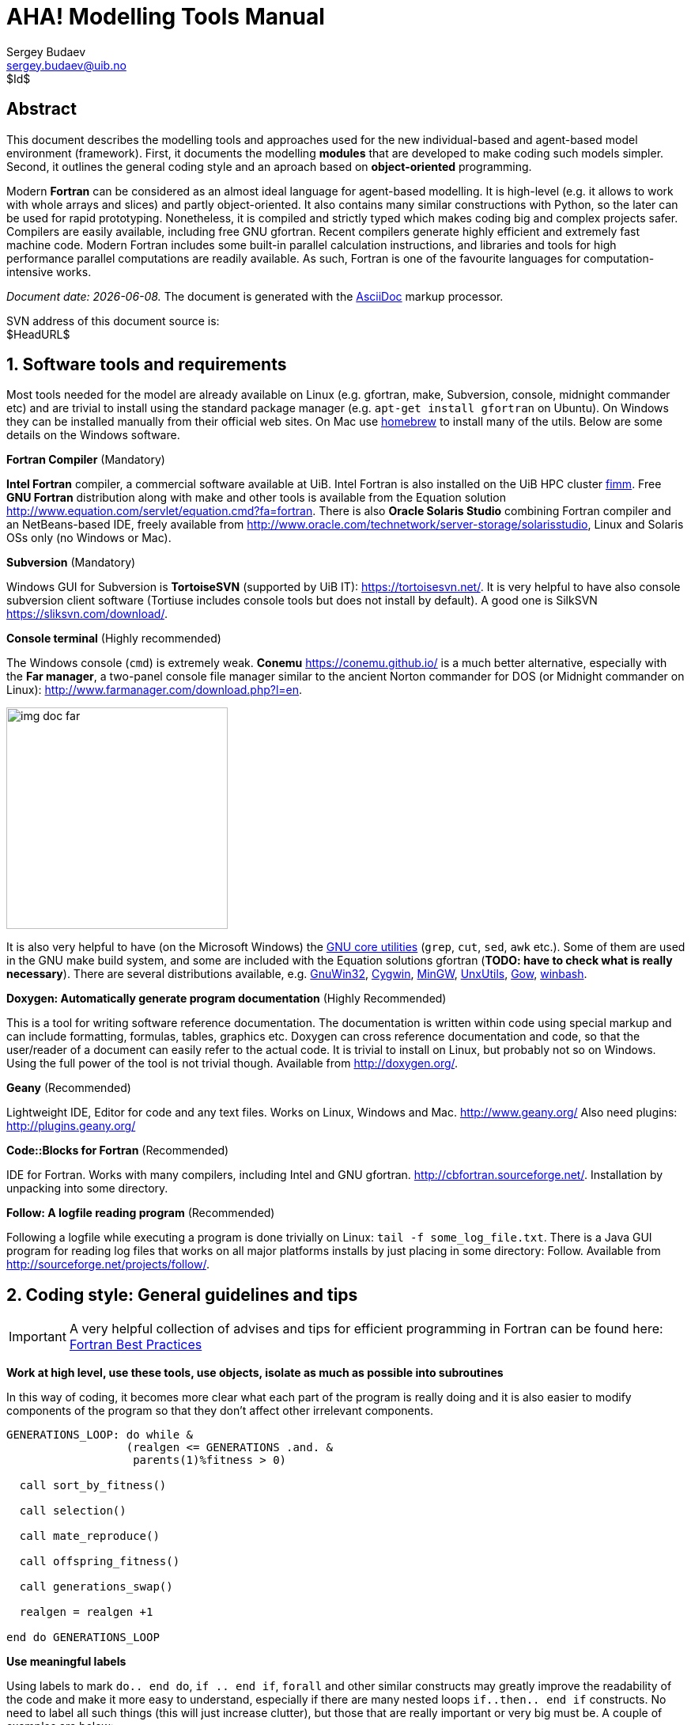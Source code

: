 AHA! Modelling Tools Manual
===========================
Sergey Budaev <sergey.budaev@uib.no>
$Id$

////////////////////////////////////////////////////////////////////////////////
Note: asciidoc document, Generate pdf book with
a2x -fpdf BASE_UTILS.adoc
manual on asciidoc is available at: http://asciidoc.org/userguide.html
////////////////////////////////////////////////////////////////////////////////

////////////////////////////////////////////////////////////////////////////////
Notes: (within the comment block, so won't render in the final document)

These are the top priorities for the modelling tools:

1. make coding (writing, maintaining, modifying, reusing and understanding
   code) simple -- OO + modular design + standard modules for data output.
2. make understanding the model code easier -- modular design + extensive and
   detailed documentation within both the code and as a separate html/pdf/epub
   bundle.
////////////////////////////////////////////////////////////////////////////////

:description: Modelling tools/coding style for the new AHA! environment.

:language: fortran

Abstract
--------

This document describes the modelling tools and approaches used for the
new individual-based and agent-based model environment (framework). First,
it documents the modelling *modules* that are developed to make coding such
models simpler. Second, it outlines the general coding style and an aproach
based on *object-oriented* programming.

Modern *Fortran* can be considered as an almost ideal language for agent-based
modelling. It is high-level (e.g. it allows to work with whole arrays and
slices) and partly object-oriented. It also contains many similar constructions
with Python, so the later can be used for rapid prototyping. Nonetheless, it
is compiled and strictly typed which makes coding big and complex projects
safer. Compilers are easily available, including free GNU gfortran. Recent
compilers generate highly efficient and extremely fast machine code. Modern
Fortran includes some built-in parallel calculation instructions, and libraries
and tools for high performance parallel computations are readily available. As
such, Fortran is one of the favourite languages for computation-intensive
works.

_Document date: {docdate}._ The document is generated with the
http://asciidoc.org/[AsciiDoc] markup processor.

////////////////////////////////////////////////////////////////////////////////
Note: SVN tags need property setup:
svn propset svn:keywords "Id Date Revision HeadURL LastChangedDate" BASE_UTILS.adoc
svn commit BASE_UTILS.adoc -m 'set keywords for svn tags""
////////////////////////////////////////////////////////////////////////////////

SVN address of this document source is: +
$HeadURL$

////////////////////////////////////////////////////////////////////////////////
SVN: $LastChangedDate$
////////////////////////////////////////////////////////////////////////////////

:numbered:

Software tools and requirements
-------------------------------

Most tools needed for the model are already available on Linux (e.g. gfortran,
make, Subversion, console, midnight commander etc) and are trivial to install
using the standard package manager (e.g. +apt-get install gfortran+ on Ubuntu).
On Windows they can be installed manually from their official web sites. On
Mac use http://brew.sh[homebrew] to install many of the utils. Below are
some details on the Windows software.

*Fortran Compiler* (Mandatory)

*Intel Fortran* compiler, a commercial software available
at UiB. Intel Fortran is also installed on the UiB HPC cluster
http://docs.hpc.uib.no/wiki/Available_resources#Linux_cluster_fimm.hpc.uib.no[fimm].
Free *GNU Fortran* distribution along with make
and other tools is available from the Equation solution
http://www.equation.com/servlet/equation.cmd?fa=fortran. There is also *Oracle
Solaris Studio* combining Fortran compiler and an NetBeans-based IDE, freely
available from http://www.oracle.com/technetwork/server-storage/solarisstudio,
Linux and Solaris OSs only (no Windows or Mac).
indexterm:[compiler,GNU,gfortran]
indexterm:[compiler,Intel Fortran]
indexterm:[compiler,Oracle Fortran]

*Subversion* (Mandatory)

Windows GUI for Subversion is *TortoiseSVN* (supported by UiB IT):
https://tortoisesvn.net/. It is very helpful to have also console subversion
client software (Tortiuse includes console tools but does not install by
default). A good one is SilkSVN https://sliksvn.com/download/.

*Console terminal* (Highly recommended)

The Windows console (+cmd+) is extremely weak. *Conemu*
https://conemu.github.io/ is a much better alternative, especially
with the *Far manager*, a two-panel console file manager similar to
the ancient Norton commander for DOS (or Midnight commander on Linux):
http://www.farmanager.com/download.php?l=en.

image:img_doc_far.png[height=280,align="left"]

It is also very helpful to have (on the Microsoft Windows) the
https://en.wikipedia.org/wiki/GNU_Core_Utilities[GNU core utilities]
(+grep+, +cut+, +sed+, +awk+ etc.). Some of them are used in the GNU make build
system, and some are included with the Equation solutions gfortran (*TODO: have
to check what is really necessary*). There are several distributions available,
e.g.
http://gnuwin32.sourceforge.net/[GnuWin32],
http://www.cygwin.com/[Cygwin],
http://www.mingw.org/[MinGW],
http://unxutils.sourceforge.net/[UnxUtils],
http://github.com/bmatzelle/gow/wiki[Gow],
http://win-bash.sourceforge.net/[winbash].

*Doxygen: Automatically generate program documentation* (Highly Recommended)

This is a tool for writing software reference documentation. The documentation
is written within code using special markup and can include formatting,
formulas, tables, graphics etc. Doxygen can cross reference documentation
and code, so that the user/reader of a document can easily refer to the
actual code. It is trivial to install on Linux, but probably not so on
Windows. Using the full power of the tool is not trivial though. Available
from http://doxygen.org/.

*Geany* (Recommended)

Lightweight IDE, Editor for code and any text files. Works on Linux, Windows
and Mac. http://www.geany.org/ Also need plugins: http://plugins.geany.org/

*Code::Blocks for Fortran* (Recommended)

IDE for Fortran. Works with many compilers, including Intel and GNU gfortran.
http://cbfortran.sourceforge.net/. Installation by unpacking into some
directory.

*Follow: A logfile reading program* (Recommended)

Following a logfile while executing a program is done trivially on Linux:
+tail -f some_log_file.txt+. There is a Java GUI program for reading log
files that works on all major platforms installs by just placing in some
directory: Follow. Available from http://sourceforge.net/projects/follow/.

////////////////////////////////////////////////////////////////////////////////
FIRST, WE NEED A BRIEF INTRODUCTION TO THE PROGRAMMING / SOFTWARE TOOLS AND
GENERAL INTRO ON PROGRAMMING STYLE, INCLUDING OBJECT-ORIENTED FORTRAN FEATURES.
////////////////////////////////////////////////////////////////////////////////

Coding style: General guidelines and tips
-----------------------------------------

////////////////////////////////////////////////////////////////////////////////
General principles
~~~~~~~~~~~~~~~~~~
////////////////////////////////////////////////////////////////////////////////

IMPORTANT: A very helpful collection of advises and tips for efficient
programming in Fortran can be found here:
http://www.fortran90.org/src/best-practices.html[Fortran Best Practices]
indexterm:[Fortran Best Practices]

*Work at high level, use these tools, use objects, isolate as much as possible
into subroutines*

In this way of coding, it becomes more clear what each part of the program
is really doing and it is also easier to modify components of the program
so that they don't affect other irrelevant components.

[source]
--------------------------------------------------------------------------------
GENERATIONS_LOOP: do while &
                  (realgen <= GENERATIONS .and. &
                   parents(1)%fitness > 0)

  call sort_by_fitness()

  call selection()

  call mate_reproduce()

  call offspring_fitness()

  call generations_swap()

  realgen = realgen +1

end do GENERATIONS_LOOP
--------------------------------------------------------------------------------

*Use meaningful labels*

Using labels to mark +do.. end do+, +if .. end if+, +forall+ and other similar
constructs may greatly improve the readability of the code and make it more
easy to understand, especially if there are many nested loops +if..then.. end
if+ constructs. No need to label all such things (this will just increase
clutter), but those that are really important or very big must be. A couple of
examples are below:

[source]
--------------------------------------------------------------------------------
GENERATIONS_LOOP: do while &
                  (realgen <= GENERATIONS .and. &
                   parents(1)%fitness > 0)
.....
  realgen = realgen +1

end do GENERATIONS_LOOP
--------------------------------------------------------------------------------

[source]
--------------------------------------------------------------------------------
SELECT_DEVIANT_CLASS: if (dev == 2) then
.....
else if (dev == 3) then SELECT_DEVIANT_CLASS
.....
else if (dev == 4) then SELECT_DEVIANT_CLASS
......
end if SELECT_DEVIANT_CLASS
--------------------------------------------------------------------------------

*Use whole-array operations and array slices instead of loops, as well as
built-in parallel instructions (+where+, +forall+ etc.): it is faster*

Fortran 95, 2003 and 2008 has several looping/array assignment constructions
that have been optimised for speed in multi-processor parallel environments.
Never use loops to initialise arrays, and avoid using them to calculate
array components. Whenever possible, _reverse the order of indices_ in nested
loops, e.g. first looping should be over the columns, and then over the rows.
Nested loops  may have huge speed overhead! Use +FORALL+, +WHERE+ and similar
new "parallelized" Fortran constructions. Below is a little test conducted on
an average amd64 system using GNU Fortran (+-O3 -funroll-loops -fforce-addr,+
timing is by Linux +time+).
indexterm:[speed, execution speed]
indexterm:[nested loops]
indexterm:[array, nested loops,indices order]

.Test 1: Multiple nested loops, execution time = 0m12.488s
[source]
--------------------------------------------------------------------------------
use BASE_UTILS
use BASE_RANDOM
implicit none
integer, parameter :: n=1000, a=100,b=100,c=100
integer :: nn, i,j,k
real :: random_r
real, dimension(a,b,c) :: M   ! The above header part is the same in all tests

call random_seed_init

MATRLOOP: do nn=1,n
  random_r = rand_r4()
  do i=1,a                                          ! Multiple nested loops
    do j=1,b
      do k=1,c
        M(i,j,k) = random_r
      end do
    end do
  end do
end do MATRLOOP
--------------------------------------------------------------------------------

.Test 2: Direct array assignment, execution time = 0m1.046s
[source]
--------------------------------------------------------------------------------
! header the same as above...
call random_seed_init

MATRLOOP: do nn=1,n
  random_r = rand_r4()
  M=random_r                                        ! Direct array assignment
end do MATRLOOP
--------------------------------------------------------------------------------
indexterm:[array, direct assignment]

.Test 3: +forall+ instruction, execution time = 0m1.042s
[source]
--------------------------------------------------------------------------------
! header the same as above...
call random_seed_init

MATRLOOP: do nn=1,n
  random_r = rand_r4()
  forall (i=1:a, j=1:b, k=1:c) M(i,j,k) = random_r  ! Parallel instruction
end do MATRLOOP
--------------------------------------------------------------------------------
indexterm:[FORALL]

.Test 4: Reverse order of nested loops (cols then rows), execution time = 0m1.046s
[source]
--------------------------------------------------------------------------------
! header the same as above...
call random_seed_init

MATRLOOP: do nn=1,n
  random_r = RAND_R4()
  do i=1,a
    do j=1,b
      do k=1,c
        M(k,j,i) = random_r                         ! Order of looping is reversed
      end do
    end do
  end do
end do MATRLOOP
--------------------------------------------------------------------------------

Multiple nested loops with the most "natural and intuitive"
indices order (rows then cols) had a _really huge_ execution
speed overhead footnote:[This is because allocation of arrays in
the computer memory goes in an "index-reverse" order in Fortran, see
http://www.fortran90.org/src/best-practices.html#multidimensional-arrays],
more than _ten times_ slower than the other methods (compare 12.5s and
1.0s!). The code is also more concise and easier to read. The same tests
with Oracle Solaris Fortran (+f95+) turning on aggressive optimization
and automatic loop parallelization (+-fast -autopar -depend=yes+) run much
faster, but the speed differences still remained quite impressive (first
test execution time = 0m0.010s, all other = 0m0.006s). So compiler-side
aggressive CPU optimisation does work, although the tricks remain very useful.

Note that newer versions of Fortran compilers can become smart enough to adjust
the order of looping in the machine code. Nonetheless it is better to write
"optimised" code using the above tricks that works fast just everywhere.

Document code as you write it with Doxygen
------------------------------------------

////////////////////////////////////////////////////////////////////////////////
Local documentation for Doxygen on Linux should be here:
file:///usr/share/doc/doxygen/html/index.html
////////////////////////////////////////////////////////////////////////////////

*Doxygen* is a very useful tool which allows to extract and produce
documentation from the source code in a highly structured manner. Prior to
parsing the code to get the documentation, one has to provide a configuration
file for Doxygen. The +doxywizard+ generates a wizard-like GUI to make this
configuration file easily.  There are many formatting symbols, Markdown
codes are supported. Thus, it is easy to document the code extensively as
it is being written.

Comments that are parsed through Doxygen are inserted into the source code
using special markup language. The basic usage is quite simple. You should
start comment line with *+"!>"+* rather than just *+"!"+*, continuing Doxygen
comments is done with two exclamation marks: *+"!!"+*. Only comments formatted
with this style are processed with Doxygen, you are free to insert "usual"
comments, they are just ignored by the documentation generator.

The documentation description for a particular unit of the program,
e.g. module, subroutine, function or variable definition, should normally
go _before_ this unit. Here is an example:
indexterm:[Doxygen]
indexterm:[documentation, autogeneration, Doxygen]

[source]
--------------------------------------------------------------------------------
!-------------------------------------------------------------------------------
!> @brief   Module **COMMONDATA** is used for definine various global
!!          parameters like model name, tags, population size etc.
!! @details Everything that has global scope and should be passed to many
!!          subroutines/functions, should be defined in `COMMONDATA`.
!!          It is also safe to include public keyword to declarations.
!!          `COMMONDATA` may also include subroutines/functions that have
!!          general scope and used by many other modules of the model.
module COMMONDATA
......
  !> MODNAME always refers to the name of the current module for use by
  !! the LOGGER function LOG_DBG. Note that in the debug mode (if IS_DEBUG=TRUE)
  !! LOGGER should normally produce additional messages that are helpful for
  !! debuging and locating possible sources of errors.
  !! Each procedure should also have a similar private constant PROCNAME.
  character (len=*), parameter, private :: MODNAME = "COMMONDATA"

  !> This is the target string, only for the prototype test
  character(len=*), parameter, public :: GA_TARGET = "This is a test of genetic algorithm."

  !> Model name for tags, file names etc. Must be very short.
  character (len=*), parameter, public :: MODEL_NAME = "HEDG2_01"
--------------------------------------------------------------------------------

There are various options and keywords. A few of them should be particularly
useful in documenting the model(s) codes:

+@param+ describes a function or subroutine parameter, may optionally include
+[in]+ (or out or in,out) specifier. An example is below

[source]
--------------------------------------------------------------------------------
subroutine LOG_DBG(message_string, procname, modname)
    implicit none
    ! Calling parameters:
    !> @param[in] message_string String text for the log message
    character (len=*), intent(in) :: message_string
    !> @param[in] procname Optional procedre name for debug messages
    character (len=*), optional, intent(in) :: procname
--------------------------------------------------------------------------------

+@returns+ describes a function return value. @retval is almost the same but
starts with the function return value.

[source]
--------------------------------------------------------------------------------
function TAG_MMDD() result (MMDD)
    implicit none
    !> @retval MMDD Returns an 8-character string for YYYYMMDD
    character(8) MMDD
--------------------------------------------------------------------------------

+@brief+ starts a paragraph that serves as a brief description. +@details+
starts the detailed description.

[source]
--------------------------------------------------------------------------------
!-----------------------------------------------------------------------------
!> @brief LOG_DBG - debug message to the log
!! @details **PURPOSE:** This subroutine is a wrapper for writing debug
!!          messages by the module `LOGGER`. The debug message message
!!          defined by the `message_string` parameter is issued only
!!          when the model runs in the debug mode, i.e. if `IS_DEBUG=.TRUE.`
subroutine LOG_DBG(message_string, procname, modname)

  implicit none
--------------------------------------------------------------------------------

+@note+ insert a note with special emphasis in the doc text.  +@par+ start a
new paragraph optionally with a title in parentheses. In the example above note
also the use of *Markdown* formatting, such as double asterisks (*) for strong
emphasis (bold) and reverse quote (+`+) for inline code (variable names etc.).
indexterm:[Doxygen, Markdown]

Doxygen parses the source code and produces highly structured documentation
in different formats (e.g. html, rtf, latex, pdf).

There are different options to generate HTML documents. For example, a bundle
of HTML files with images , cross-references, code syntax highlighting and
search functionality can be prepared. Alternatively, a single simpler HTML
file can be done. LaTex output can be converted to PDF with references and
index.

Examples of HTML and PDF outputs are below.

image:img_doc_doxygen.png[width=490,align="left"]

image:img_doc_doxygen_pdf.png[width=490,align="left"]

Here is an example of LaTeX formula in the autogenerated documentation
file. Note that formulas are delimited with +@f$+ on both sides.
indexterm:[Doxygen, LaTeX]
indexterm:[LaTeX, formulas]

[source]
--------------------------------------------------------------------------------
!> Fitness is just the "distance" between the agent's string and the target
!! string: sum of all absolute differences between the numerical value of
!! the symbol across the whole string: @f$ \sum |a_i - T_i| @f$
this%fitness = sum([(abs(iachar(this%str(i:i)) - iachar(GA_TARGET(i:i))), &
                     i = 1, len(GA_TARGET))])
--------------------------------------------------------------------------------

This is rendered as follows:

image:img_doc_doxygen_formula.png[width=490,align="left"]

IMPORTANT: +LaTeX+, +dvips+ and +Ghostscript+ should be installed for the
formula rendering to work correctly. These tools are trivial to get on Linux.

Documenting a complex model is very important! It is also not really difficult,
but requires some additional discipline. It is much easier to include Doxygen
comments as you write the model code than to look through the whole (huge)
amount of the code a month later just to recall what the code is actually
doing. Thus, the model becomes much more understandable to the level of its
finest details. And Doxygen allows inclusion of various markup commands and
styles, LaTeX formulas and graphics. Doxygen documentation, faq's and howtos
are available here: http://doxygen.org indexterm:[Doxygen]

Version control: Subversion (SVN)
--------------------------------

AHA Repository: https://svn.uib.no/aha-fortran[https://svn.uib.no/aha-fortran]
indexterm:[AHA repository]

Overview
~~~~~~~~

Use version control not only for just managing versions, but also for organising
your coding. For example, it would be good to commit changes to the server in
pieces involving specific functions or parts of the model that are ready. Use
the log messages to describe briefly what has been done.
indexterm:[Subversion]
indexterm:[svn]
indexterm:[Subversion, log message]

For example, imagine you have implemented a new sigmoid function. Then, when
it is ready, commit your change to the server with a log message like
"New sigmoid function". And only after this go to the next piece of code. Then
the versions yoi have will not be haphazard but organised into meaningful
pieces. If you did several pieces in different files, e.g. sigmoid function in
Hed18.f90 and a new Makefile  for building the code, do two commits:

[source,bash]
--------------------------------------------------------------------------------
svn commit Hed18.f90 -m "New sigmoid function"
...
svn commit Makefile -m "Tweaked makefile, added PGI compiler build"
--------------------------------------------------------------------------------

First time setup of the working copy
~~~~~~~~~~~~~~~~~~~~~~~~~~~~~~~~~~~~

First time setup of the working copy of the model (working directory):

* For a new project (run/experiment etc.), get into the working directory where
  the model code will reside (+cd+) (possibly make a new directory +mkdir+),
  and *checkout:* get the model code (one branch, no need to get everything!)
  from the  server with +svn checkout https://path_to_branch+
  For example,

[source,bash]
--------------------------------------------------------------------------------
svn checkout https://svn.uib.no/aha-fortran/branches/budaev/HED18
--------------------------------------------------------------------------------

This will get the +HED18+ into the directory +HED18+ within the current working
directory. If we use +HEDTOOLS+, it should also be placed here:

[source,bash]
--------------------------------------------------------------------------------
svn checkout https://svn.uib.no/aha-fortran/branches/budaev/HED18
...
svn checkout https://svn.uib.no/aha-fortran/branches/budaev/HEDTOOLS
--------------------------------------------------------------------------------

So, we now get +HED18+ and +HEDTOOLS+ in our working directory.
indexterm:[Subversion,checkout]

image:img_doc_fimm_svn.png[height=280,align="left"]

Standard workflow
~~~~~~~~~~~~~~~~~

Now you can work within this directory. This is the standard workflow.

* *update* code from the server: +svn up+
* edit the code using any favoured tools, build, run model etc...
* *commit,* when ready (e.g. when a new has been implememnted): +svn commit+
indexterm:[Subversion,update]
indexterm:[Subversion,commit]

+commit+ will ask you to provide a short descriptive log message. It will run
the standard text editor for this by default (can be configured). But you can
provide such a message just on the command line with the +-m+ option:

[source,bash]
--------------------------------------------------------------------------------
svn commit Hed18.f90 -m "New sigmoid function"
--------------------------------------------------------------------------------

Both +update+ and +commit+ can be done for the working directory as well as for
specific file. E.g. to commit only the model code +Hed18.f90+ do:

[source,bash]
--------------------------------------------------------------------------------
svn commit Hed18.f90
--------------------------------------------------------------------------------

Both +update+ and +commit+ can be performed within any subdirectory of the
working copy. In such cases they are limited to this subdirectory only.

GUI Tools
~~~~~~~~~

Using the GUI tools like TortoiseSVN is similar. With GUI you should just
select the appropriate item from the menu list.

image:img_doc_tortoise.png[height=280,align="left"]

Similar GUI tools exist for Linux. For example, there is +thunar-vcs-plugin+
(Git and subversion integration into the Thunar file manager).

image:img_doc_fxce_svn.png[height=280,align="left"]

indexterm:[Subversion,GUI tools, TortoiseSVN]
indexterm:[Subversion,TortoiseSVN]
indexterm:[TortoiseSVN]

Object-oriented programming and modelling
-----------------------------------------

General principles
~~~~~~~~~~~~~~~~~~

Modern Fortran (2003 and 2008 standards) allows coding in a true
object-oriented style, although does not require it. Object oriented style
allows to define user's abstractions that mimic real world objects, isolate
extra complexity of the objects and create extensions of objects.
indexterm:[object-oriented programming]

Object oriented programming is based on the following principles:

*Abstraction:* defining and abstracting common features of objects and
functions.

*Modularity and hiding irrelevant information:* An object is written and
treated separately from other objects. Details about internal functioning of
the object are effectively hidden, what is important is the _interface_ of the
object, i.e. how it interacts with the external world. This reduces complexity.

*Encapsulation:* combining components of the object to create a new object.

*Inheritance:* components of objects (both data and functions) can be
inherited across objects, e.g. properties the "genome" object inherited by
a more general object "the individual."

*Polymorphism:* the provision of a single interface to objects of different
types.

At the most basic level the programmer defines both the *data structure*
(user's type) as well as the types of *operations* (subroutines and functions)
that are linked with and are be applied to the data structure.


IMPORTANT: Object-oriented features of Fortran are described in recent Fortran
books, e.g.: *Brainerd, W.S. (2009)*. _Guide to Fortran 2003 Programming,_
Springer (Chapter 12).  *Chapman, S.J. (2007)* _Fortran 95/2003 for
Scientists and Engineers,_ 3rd ed., McGraw-Hill (Chapter 16).  *Chivers,
I. & Sleightholme, J. (2012)* _Introduction to Programming with Fortran:
With Coverage of Fortran 90, 95, 2003, 2008 and 77,_ Springer (Chapter 26).
Short introduction can also be found on the internet, e.g.
*Leai, M.* _Object-oriented programming in Fortran 2003_ (PGI: www.pgroup.com).
http://www.pgroup.com/lit/articles/insider/v3n1a3.htm[Part 1: Code Reusability];
http://www.pgroup.com/lit/articles/insider/v3n2a2.htm[Part 2: Data Polymorphism].

Implementation of objects
~~~~~~~~~~~~~~~~~~~~~~~~~

It is the most convenient and natural to define a single object or closely
related objects within the same Fortran module. Note also that components
of an object or derived type are referred using the percent symbol +%+,
e.g. +fish%sex+ refers to a component +sex+ of the object +fish+. Both derived
type data components and functions are referred in this way. Derived type
data objects can be combined into arrays as "normal" data. For example, the
+sex+ component of the _i_-th element of the array of derived type +fish+
is referred as +fish(i)%sex+. Note that derived types can also include arrays,
so +predator%prey(j)+ can be _j_-th element of the +prey+ array component of
the object +predator+. If we use an array of derived type that includes
a three-dimensional array component, it could be something like
+fish(i)%position(x,y,z)+.
indexterm:[module]
indexterm:[derived type, object]
indexterm:[derived type,array of derived type]
indexterm:[object-oriented programming]

Data structure (user-defined type) is defined in Fortran using the keywords:
+type ... end type+. An object can also include subroutines and/or functions.
For example, the following object +INDIVIDUAL_GENOME+ includes a data structure
consisting of a single character string +str+ and two subroutines that define
its behaviour. The first subroutine has the internal name +init_genome_random+
but is referenced outside of the object as +init_genome+ (i.e. +init_genome+
is a part of the object's interface').

[source]
--------------------------------------------------------------------------------
module THE_GENOME                            ! The module defines GENOME object
....

type, public :: INDIVIDUAL_GENOME            ! It is defined here
  character(len=len(GA_TARGET)) :: str       !   we have user (derived) type
  contains                                   !   ... and type-bound procedures.
    procedure, public :: init_genome => init_genome_random
    procedure, public :: mutate => mutate_genome
end type INDIVIDUAL_GENOME

private :: init_genome_random, mutate_genome ! Internal names are "private," so
                                             !  the outside procedures can refer
                                             !  the object subroutines by their
                                             !  outer "interface" names set on
contains                                     !  the left of "=>"

  subroutine init_genome_random(this)        ! The subroutine is almost as usual
    class(INDIVIDUAL_GENOME) :: this         ! Note the use of the CLASS keyword
    ........
  end subroutine init_genome_random
....
end module THE_GENOME
--------------------------------------------------------------------------------

Note that the subroutine part of the object +init_genome_random+  must have
an item of the type definition (+this+) as its first argument. However,
we must define it as +class()+ rather than +type()+. With +class,+ the
subroutine will work not only with this specific +type,+ but also with any of
its extension (i.e. it is a polymorphic type).
indexterm:[class, object, polymorphic]
indexterm:[type-bound procedure]

We may then define an additional, more general, object extending the
+INDIVIDUAL_GENOME+. In this case, we use the word +extends+ in the
new type definition (see code below). This says that the components
of the +INDIVIDUAL_GENOME+ are also included into the new object
+INDIVIDUAL_NEURO_ARCH+ (i.e. +INDIVIDUAL_NEURO_ARCH+ inherits the
+INDIVIDUAL_GENOME+ components).

[source]
--------------------------------------------------------------------------------
module THE_NEUROBIO
.....
type, public, extends(INDIVIDUAL_GENOME) :: INDIVIDUAL_NEURO_ARCH
  integer :: bundles
  contains
    procedure, public :: init_neuro => init_neurobio_random
end type INDIVIDUAL_NEURO_ARCH

private :: init_neurobio_random

contains

  subroutine init_neurobio_random(this)
    class(INDIVIDUAL_NEURO_ARCH) :: this
    ........
  end subroutine init_neurobio_random

end module THE_NEUROBIO
--------------------------------------------------------------------------------

In this way, it is easy to create new objects inheriting properties of
other objects, for example, create several layers ranging from the *genome*
through the *neurobiological architecture* and up to the *individual fish*
and further to a *population* of fish.

However, the above is just the _definition_ of an object. To use the object,
we must _instantiate_ it, i.e. create its specific instance and set the
values. This is analogous to having a specific data type, e.g. +integer+. We
cannot use "just an integer," we need (1) to create a specific variable
(variable is also an object though trivial!) of the type _integer_
(e.g. +integer :: Var_A+) and (2) to assign a specific value to it (+Var_A=1+).
indexterm:[object-oriented programming, object instance]
indexterm:[instance]

For example, the following creates two instance arrays of the type
+INDIVIDUAL_FISH+. Both arrays are one-dimensional and have +POPSIZE+
elements. So we now have two fish populations, +generation_one+
and +generation_two+. Each individual value of such an array,
e.g. +generation_one(1)+ is an instance of the object of the type
+INDIVIDUAL_FISH+ that can be quite a complex data structure including many
different data types, even arrays and lower-order derived types (you can define
derived types inside other derived types). So, instead of being arrays
of simple values these object arrays are in fact arrays of complex data
structures potentially consisting of many different data types and arrays:

[source]
--------------------------------------------------------------------------------
type(INDIVIDUAL_FISH), dimension(POPSIZE) :: generation_one
type(INDIVIDUAL_FISH), dimension(POPSIZE) :: generation_two
--------------------------------------------------------------------------------

We can now assign concrete values to each of the previously defined components
of +generation_one+ array, e.g.

[source]
--------------------------------------------------------------------------------
generation_one(i)%sex = "male"          ! assign values to individual components
generation_one(i)%alive = .true.        ! of the object instance
generation_one(i)%food(j) = "spaghetti"
--------------------------------------------------------------------------------

We can also use the subroutines and type-bound functions that we have defined
within the object definitions to do specific manipulations on the object
and its components:

[source]
--------------------------------------------------------------------------------
subroutine population_init()
....

  do i = 1, POPSIZE
    call generation_one(i)%init()     ! Initialise the i-th fish object in the
  end do                              ! "generation_one" population array
                                      ! using the object-bound subroutine init
end subroutine population_init
--------------------------------------------------------------------------------

TODO -- more text later

////////////////////////////////////////////////////////////////////////////////
BELOW START ACTUAL DESCRIPTION OF THE AHA PROGRAMMING FRAMEWORK
////////////////////////////////////////////////////////////////////////////////

Introduction to the Fortran modules
-----------------------------------

Module is just a piece of Fortran program that contains variable or constant
declarations and functions and subroutines. Modules are defined in such a
simple way:
indexterm:[module]

[source]
--------------------------------------------------------------------------------
module SOME_MODULE

character (len=*), private, parameter :: text_string = "its value"
integer :: some_variable
real, dimension(:)

contains                      ! subroutines and functions go after "contains"

  subroutine SOME_SUBROUTINE(parameters)
  ...
  end subroutine SOME_SUBROUTINE

end module SOME_MODULE
--------------------------------------------------------------------------------

To use any variable/constant/subroutine/function from the module, the program
must include the use +MODULE_NAME+ statement:

[source]
--------------------------------------------------------------------------------
use SOME_MODULE
....
--------------------------------------------------------------------------------

The AHA modelling tools include several separate modules:

* +BASE_UTILS+
* +CSV_IO+
* +BASE_RANDOM+
* +BASE_STRINGS+
* +LOGGER+
* Error trapping  modules
* IEEE Arithmetics modules

BASE_UTILS contains a few utility functions. CSV_IO is for output of numerical
data into the CSV (comma separated values) format files. CSV is good because
it is human-readable but can still be easily imported into spreadsheets and
stats packages (R reads CSV). It also has little file size overhead which
is good if huge amounts of data are generated by the model.

Invoking the modules requires the +use+ keyword in Fortran. +use+ should
normally be the first statements before +implicit none+:

[source]
--------------------------------------------------------------------------------
program TEST

  use BASE_UTILS  ! Invoke the modules
  use CSV_IO      ! into this program

  implicit none

  character (len=255) :: REC
  integer :: i
  real, dimension(6) :: RARR = [0.1,0.2,0.3,0.4,0.5,0.6]
  character (len=4), dimension(6) :: STARR=["a1","a2","a3","a4","a5","a6"]

..........

end program TEST
--------------------------------------------------------------------------------

Building the program with these modules using the command line is normally a
two-step process:

build the modules, e.g.

[source,bash]
--------------------------------------------------------------------------------
gfortran -g -c ../BASE_CSV_IO.f90 ../BASE_UTILS.f90
--------------------------------------------------------------------------------

This step should only be done if the source code of the modules change, i.e.
quite rarely.

build the program (e.g. TEST.f90) with these modules

[source,bash]
--------------------------------------------------------------------------------
gfortran -g -o TEST.exe TEST.f90 ../BASE_UTILS.f90 ../BASE_CSV_IO.f90
--------------------------------------------------------------------------------

or for a generic F95 compiler:

[source,bash]
--------------------------------------------------------------------------------
f95 -g -c ../BASE_CSV_IO.f90 ../BASE_UTILS.f90
f95 -g -o TEST.exe TEST.f90 ../BASE_UTILS.f90 ../BASE_CSV_IO.f90
--------------------------------------------------------------------------------

indexterm:[compiler,GNU,gfortran]

A static library of the modules could also be built, so the other more
changeable code can be just linked with the library.

// For some reason icons don't appear in output of admonition blocks on herring.
// Workaround: do Important with caption Note.

[IMPORTANT]
.Note
================================================================================
The examples above assume that the module code is located in the
upper-level directory, so ../ , also the build script or Makefile should
normally care about all this automatically.
================================================================================

Module: BASE_UTILS
------------------

indexterm:[BASE_UTILS]

This module contains a few utility functions and subroutines. So far there are
two useful things here: *STDOUT*, *STDERR*, *TOSTR*, *CLEANUP*, and
*RANDOM_SEED_INIT*.

Function: TOSTR
~~~~~~~~~~~~~~~

*TOSTR* converts everything to a string. Accepts any numeric or non-numeric
type, including integer and real (kind 4 and 8), logical and strings. Also
accepts arrays of these numeric types. Outputs just the string representation
of the number. Aliases: *STR* (same as *TOSTR*), *NUMTOSTR* (accepts only
numeric input parameter, not logical or string)

indexterm:[TOSTR]
indexterm:[STR]
indexterm:[NUMTOSTR]

Examples:
^^^^^^^^^

Integer:

[source]
--------------------------------------------------------------------------------
STRING = TOSTR(12)
produces  "12"
--------------------------------------------------------------------------------

Single precision real (type 4)footnote:[Note that float point calculations,
especially single precision (real type 4) may introduce a rounding error]

[source]
--------------------------------------------------------------------------------
print *, ">>", TOSTR(3.1415926), "<<"
produces >>3.14159250<<
--------------------------------------------------------------------------------

Double precision real (type 8)

[source]
--------------------------------------------------------------------------------
print *, ">>", TOSTR(3.1415926_8), "<<"
produces >>3.1415926000000001<<
--------------------------------------------------------------------------------

TOSTR also converts logical type to the "TRUE" or "FALSE" strings and can also
accept character string as input. In the latest case it just output the input.

*Optional parameters*

TOSTR can also accept standard Fortran format string as the second optional
*string* parameter, for example:

[source]
--------------------------------------------------------------------------------
print *, ">>", TOSTR(3.1415926,"(f4.2)"), "<<"
produces >>3.14<<
--------------------------------------------------------------------------------

[source]
--------------------------------------------------------------------------------
print *, ">>", TOSTR(12,"(i4)"), "<<"
produces >>  12<<
--------------------------------------------------------------------------------

With integers, TOSTR can also generate leading zeros, which is useful for
auto-generating file names or variable names. In such cases, the number of
leading zeros is determined by the second optional *integer* parameter. This
integer sets the template for the leading zeros, the maximum string. The
exact value is unimportant, only the number of digits is used.

For example,

[source]
--------------------------------------------------------------------------------
print *, ">>", TOSTR(10, 100), "<<"
produces >>010<<
--------------------------------------------------------------------------------

[source]
--------------------------------------------------------------------------------
print *, ">>", TOSTR(10, 999), "<<"
also produces >>010<<
--------------------------------------------------------------------------------

[source]
--------------------------------------------------------------------------------
print *, "File_" // TOSTR(10, 10000) // ".txt"
produces File_00010.txt
--------------------------------------------------------------------------------

*Examples of arrays*

It is possible to convert numeric arrays to their string representation:

[source]
--------------------------------------------------------------------------------
real, dimension(6) :: RARR = [0.1,0.2,0.3,0.4,0.5,0.6]
.....
print *, ">>", TOSTR(RARR), "<<"
produces > 0.100000001 0.200000003 0.300000012 0.400000006 0.500000000 0.600000024<<
--------------------------------------------------------------------------------

Fortran format statement is also accepted for arrays:

[source]
--------------------------------------------------------------------------------
real, dimension(6) :: RARR = [0.1,0.2,0.3,0.4,0.5,0.6]
.....
print *, ">>", TOSTR(RARR,"(f4.2)"), "<<"
produces >> 0.10 0.20 0.30 0.40 0.50 0.60<<
--------------------------------------------------------------------------------

It is possible to use array slices and array constructors with implicit do:

indexterm:[implied do]
indexterm:[implied cycle]
indexterm:[array slice]
indexterm:[array constructor]

[source]
--------------------------------------------------------------------------------
print *, ">>", TOSTR(RARR(1:4)), "<<"
print *, ">>", TOSTR( (/(RARR(i), i=1,4)/) ), "<<"
both produce >> 0.100000001 0.200000003 0.300000012 0.400000006<<
--------------------------------------------------------------------------------

or using the newer format with square brackets:

[source]
--------------------------------------------------------------------------------
print *, ">>", TOSTR( [(RARR(i), i=1,4), 200.1, 400.5] ), "<<"
produces >> 0.100000001 0.200000003 0.300000012 0.400000006 200.100006 400.500000<<
--------------------------------------------------------------------------------

the same with format:

[source]
--------------------------------------------------------------------------------
print *, ">>", TOSTR( [(RARR(i), i=1,4), 200.1, 400.5], "(f9.3)" ), "<<"
produces >> 0.100 0.200 0.300 0.400 200.100 400.500<<
--------------------------------------------------------------------------------

The subroutine TOSTR is useful because it allows to change such confusing
old-style Fortran string constructions as this

[source]
--------------------------------------------------------------------------------
!print new gene pool. First make file name      !BSA 18/11/13
if (gen < 10) then
  write(gen1,2902) "gen-0000000",gen
else if (gen < 100) then
  write(gen1,2903) "gen-0000000",gen
else if (gen < 1000) then
  write(gen1,2904) "gen-000000",gen
else if (gen < 10000) then
  write(gen1,2905) "gen-00000",gen
else if (gen < 100000) then
  write(gen1,2906) "gen-0000",gen
else if (gen < 1000000) then
  write(gen1,2907) "gen-000",gen
else if (gen < 10000000) then
  write(gen1,2913) "gen-00",gen
else if (gen < 100000000) then
  write(gen1,2914) "gen-0",gen
else
  write(gen1,2915) "gen-",gen
end if

if (age < 10) then
  write(gen2,2920) "age-0000",age
else if (age < 100) then
  write(gen2,2921) "age-000",age
else if (age < 1000) then
  write(gen2,2922) "age-00",age
else if (age < 10000) then
  write(gen2,2923) "age-0",age
else
  write(gen2,2924) "age-",age
end if

write(gen3,2908)gen1,"-",gen2

if (expmt < 10) then
  write(string104,2901)"HED24-",MMDD,runtag,"-E0",expmt,"-o104-genepool-",gen3,".txt"
else
  write(string104,2910)"HED24-",MMDD,runtag,"-E",expmt,"-o104-genepool-",gen3,".txt"
end if
--------------------------------------------------------------------------------

to a much shorter and clear like this:

[source]
--------------------------------------------------------------------------------
!print new gene pool. First make file name      !BSA 18/11/13
string104 = "HED24-" // trim(MMDD) // trim(runtag) // "-E0" // &
            TOSTR(expmt,10) // "-o104-genepool-" // &
            "gen-" // TOSTR(gen, 10000000) //  "-" // &
            "age-" // TOSTR(age, 10000) // f_exten
--------------------------------------------------------------------------------

Subroutines: STDOUT and STDERR
~~~~~~~~~~~~~~~~~~~~~~~~~~~~~~

These subroutines output arbitrary text to the terminal, either to the standard
output and standard error. While it seems trivial (standard Fortran print *, or
write() can be used), it is still good to have a dedicated standard subroutine
for all outputs as we can then easily modify the code to use Matlab/R API to
work with and run models from within these environments, or use a GUI window
(the least necessary feature now, but may be useful if the environment is used
for teaching in future). In such cases we will then implement a specific
dedicated output function and just globally swap STDOUT with something like
R_MESSAGE_PRINT or X_TXTGUI_PRINT.

indexterm:[STDOUT]
indexterm:[STDERR]

*STDOUT/STDERR* accept an arbitrary number of string parameters, which just
represent messages placed to the output. Each parameter is printed on a new
line. Trivial indeed:)

IMPORTANT: It is useful to have two separate subroutines for stdout and stderr
as they could be easily separated (e.g. redirected to different files).
Redirection could be done under Windows/Linux terminal in such a simple way: +
+model_command.exe 1>output_file_stdout 2>output_file_stderr+ +
Here STDOUT is redirected to output_file_stdout, STDERR, to output_file_stderr.

*Examples*

[source]
--------------------------------------------------------------------------------
call STDOUT("---------------------------------------------------",&
            ch01 // " = " // ch02 // TOSTR(inumber) // " ***", &
            ch10 // "; TEST NR= " // TOSTR(120.345), &
            "Pi equals to = " //  TOSTR(realPi, "(f4.2)"), &
            "---------------------------------------------------")
--------------------------------------------------------------------------------

The above code just prints a message. Note that TOSTR function is used to append
numerical values to the text output (unlike standard write where values are
separated by commas).


Function: CLEANUP
~~~~~~~~~~~~~~~~~

*CLEANUP* Removes all spaces, tabs, and any control characters from the input
string. It is useful to make sure there are no trailing spaces in fixed Fortran
strings and no spaces in file names.

indexterm:[CLEANUP]

Example:

[source]
--------------------------------------------------------------------------------
print *, ">>", CLEANUP("This is along string blablabla"), "<<"
produces >>Thisisalongstringblablabla<<
--------------------------------------------------------------------------------

Subroutine: RANDOM_SEED_INIT_SIMPLE
~~~~~~~~~~~~~~~~~~~~~~~~~~~~~~~~~~~
indexterm:[RANDOM_SEED_INIT_SIMPLE]

*RANDOM_SEED_INIT_SIMPLE* is called without parameters and just initialises
the random seed for the Fortran random number generator. But note that the
module +BASE_RANDOM+ contains a much better subroutine +RANDOM_SEED_INIT+ that
is also suitable for parallel processing systems (+RANDOM_SEED_INIT_SIMPLE+
*cannot* be used in parallel calculations).

*Example*

[source]
--------------------------------------------------------------------------------
call RANDOM_SEED_INIT
--------------------------------------------------------------------------------

Module: CSV_IO
--------------

Overview
~~~~~~~~
indexterm:[CSV_IO]

This module contains subroutines and functions for outputting numerical
data to the http://en.wikipedia.org/wiki/Comma-separated_values[CSV (Comma
Separated Values)] format (http://tools.ietf.org/html/rfc4180/[RFC4180],
http://www.creativyst.com/Doc/Articles/CSV/CSV01.htm[CSV format]). There are
now only routines for data output to CSV, not (yet?) for input as we don't
input much data.

The typical workflow for output in CSV file format is like this:
indexterm:[workflow]

** *CSV_OPEN_WRITE* - physically open CSV file for writing;
** *CSV_HEADER_WRITE* - physically write optional descriptive header (header
   is just the first line of the CSV file);
** do -- start loop (1) over records (rows of data file) +
   do -- start loop (2) over values within the same record +
    *CSV_RECORD_APPEND* - produce record of data values of different types,
    append single values, arrays or lists, usually in loop(s) +
    end do -- end loop (2) +
    *CSV_RECORD_WRITE* - physically write the current record of data +
    to the output file.
** end do -- end loop (1) -- go to producing the next record;
** *CSV_CLOSE* - physically closes the output CSV file.

Thus, subs ending with *_WRITE* and *_CLOSE* do physical write.

This module is most suited at this moment for CSV file _output_ rather than
input.

//Input CSV is to be done later if necessary.

This module widely uses *optional arguments*. They may or may not be present
in the function/subroutine call. If not all parameters are passed, so called
_named parameters_ are used. That is, the name of the parameter(s) within the
function is explicitly stated when the function/subroutine is called.
indexterm:[optional arguments]
indexterm:[named arguments]

For example, +GET_FREE_FUNIT+ has its both parameters optional (+max_funit+ and
+file_status+), it can be called in the standard way as below:

[source]
intNextunit = GET_FREE_FUNIT(200, logicalFlag)

It can lack any parameter:

[source]
intNextunit = GET_FREE_FUNIT()

If the first optional parameter is absent, +GET_FREE_FUNIT+ is called as here:

[source]
intNextunit = GET_FREE_FUNIT(file_status=logicalFlag)

If both parameters present but swapped in order, it should be

[source]
intNextunit = GET_FREE_FUNIT(file_status=logicalFlag, max_funit=200)

of course, it can also be used this way:

[source]
intNextunit = GET_FREE_FUNIT(max_funit=200, file_status=logicalFlag)

IMPORTANT: The standard way of using subroutine parameters (without explicitly
  setting their names) when calling subroutine works only when their are not
  missing and their order remains the same as in the subroutine declaration.
  When a function / subroutine has many parameters and optional are
  interspersed with mandatory, _it is probably just safer to use named
  parameters anyway_.

Files can be referred either by unit or by name, but unit has  precedence (if
both a provided, unit is used). There is also a derived type *csv_file*
that can be used as a single file handle. If csv_file object is defined,
the file name, unit and the latest operation success status can be accessed
as +%name+, +%unit+, +%status+ (e.g. +some_file%name+, +some_file%unit+).
indexterm:[csv_file]
indexterm:[file handle, file handle object]

The physical file operation error flag, +csv_file_status+ is of logical type.
It is always an optional parameter.
indexterm:[optional arguments]

Here is an example of the data saving workflow:
indexterm:[workflow]

[source]
--------------------------------------------------------------------------------
use CSV_IO  ! invoke this module first
........
........
! 1. Generate file name for CSV output
csv_file_append_data_name="data_genomeNR_" // TOSTR(i) // "_" // TOSTR(j) // &
                          "_" // TOSTR(k) // ".csv"
........
! 2. open CSV file for writing
call CSV_OPEN_WRITE (csv_file_append_data_name, csv_file_append_data_unit, &
                     csv_written_ok)
if (.not. csv_written_ok) goto 1000 ! handle possible CSV error
! 3. Write optional descriptive header for the file
call CSV_HEADER_WRITE(csv_file_name = csv_file_append_data_name, &
                      header = header_is_from_this_string, &
                      csv_file_status = csv_written_ok)
........
........
! 4. Generate a whole record of variable (column) names
record_csv="" ! but first, prepare empty record string
call CSV_RECORD_APPEND(record_csv,["VAR_001", ("VAR_" // TOSTR(i,100),i=2,Cdip)])
! 5. physically write this variable header record to the file
call CSV_RECORD_WRITE (record=record_csv, &
                       csv_file_name=csv_file_append_data_name,&
                       csv_file_status=csv_written_ok)
if (.not. csv_written_ok) goto 1000 ! handle possible CSV error
........
........
! 6. Now we can write records containing actual data values, we do this
!    in two do-cycles
CYCLE_OVER_RECORDS: do l=1, Cdip
  ! 7. Prepare an empty string for the current CSV record
  record_csv=""
  CYCLE_WITHIN_RECORD: do m=1, CNRcomp
    ....
    ! do some calculations...
    .....
    .....
    ! 8. append the next value (single number: genomeNR) to the current record
    call CSV_RECORD_APPEND ( record_csv, genomeNR(l,m) )
    .....
  end do CYCLE_WITHIN_RECORD
  ! 9. physically write the current record
  call CSV_RECORD_WRITE ( record=record_csv, &
                          csv_file_name=csv_file_append_data_name,&
                          csv_file_status=csv_written_ok )
  if (.not. csv_written_ok) goto 1000 ! handle possible CSV error
  .......
end do CYCLE_OVER_RECORDS
! 10. close the CSV file when done
call CSV_CLOSE( csv_file_name=csv_file_append_data_name, &
                csv_file_status=csv_written_ok )
if (.not. csv_written_ok) goto 1000 ! handle possible CSV error
--------------------------------------------------------------------------------

indexterm:[csv_file]

Although, there is a wrapper for saving the whole chunk of the data at once.
A whole array or matrix (2-dimensional table) can be exported to CSV
in a single command:

[source]
--------------------------------------------------------------------------------
! save the whole matrix/array d_matrix to some_file.csv
call CSV_MATRIX_WRITE(d_matrix, "some_file.csv", fstat_csv)
if (.not. fstat_csv) goto 1000
--------------------------------------------------------------------------------

Subroutine: CSV_OPEN_WRITE
~~~~~~~~~~~~~~~~~~~~~~~~~
indexterm:[CSV_OPEN_WRITE]
indexterm:[physical disk write]

Open CSV file for writing. May have two forms:

*(1)* either get three parameters:

[source]
--------------------------------------------------------------------------------
character (len=*) :: csv_file_name  ! file name
integer :: csv_file_unit            ! file unit
logical :: csv_file_status          ! optional status flag, TRUE if operation
                                    !   successful
--------------------------------------------------------------------------------

*(2)* get the (single) file handle object of the derived type +csv_file+

[source]
--------------------------------------------------------------------------------
type(csv_file), intent(inout) :: csv_file_handle  ! file handle object
--------------------------------------------------------------------------------

indexterm:[csv_file]
indexterm:[file handle, file handle object]

*Example*

[source]
--------------------------------------------------------------------------------
type(csv_file) :: file_occ      ! declare file handle object
........
call CSV_OPEN_WRITE(file_occ)   ! use file handle object
........
call CSV_OPEN_WRITE(file_name_data1, file_unit_data1, fstat_csv) ! old style
 if (.not. fstat_csv) goto 1000
--------------------------------------------------------------------------------

Subroutine: CSV_CLOSE
~~~~~~~~~~~~~~~~~~~~
indexterm:[CSV_CLOSE]
indexterm:[physical disk write]

Closes a CSV file for reading or writing. May have two forms:

*(1)* either get three optional parameters:

[source]
--------------------------------------------------------------------------------
character (len=*) :: csv_file_name  ! file name
integer :: csv_file_unit            ! file unit
logical :: csv_file_status          ! optional status flag, TRUE if operation
                                    !   successful
--------------------------------------------------------------------------------

IMPORTANT: At least *file name* or *unit* should be present in the subroutine
           call.


*(2)*  get one file handle object of the derived type +csv_file+

[source]
--------------------------------------------------------------------------------
type(csv_file), intent(inout) :: csv_file_handle  ! file handle object
--------------------------------------------------------------------------------

indexterm:[csv_file]
indexterm:[file handle, file handle object]

*Example*

[source]
--------------------------------------------------------------------------------
type(csv_file) :: file_occ          ! declare file handle object
........
call CSV_CLOSE(file_occ)            ! use file handle object
........
call CSV_CLOSE(csv_file_name=file_name_data1, &   ! old style
               csv_file_status=fstat_csv)
 if (.not. fstat_csv) goto 1000
--------------------------------------------------------------------------------

Subroutine: CSV_HEADER_WRITE
~~~~~~~~~~~~~~~~~~~~~~~~~~~~
indexterm:[CSV_HEADER_WRITE]
indexterm:[physical disk write]

Writes an optional descriptive header to a CSV file. The header should normally
be the first line of the file.

May have two forms:

*(1)* either get four parameters, only the header is mandatory, but the file
      must be identified by name or unit:

[source]
--------------------------------------------------------------------------------
character (len=*) :: csv_file_name  ! file name
integer :: csv_file_unit            ! file unit
character (len=*) :: header         ! header string
logical :: csv_file_status          ! status flag, TRUE if operation successful
--------------------------------------------------------------------------------

IMPORTANT: At least *file name* or *unit* should be present in the subroutine
           call.

*(2)* get two parameters including the header string and the file handle object
      of the type +csv_file+

[source]
--------------------------------------------------------------------------------
character (len=*) :: header         ! mandatory CSV file header
type(csv_file) :: csv_file_handle   ! file handle object
--------------------------------------------------------------------------------

indexterm:[csv_file]
indexterm:[file handle, file handle object]

*Example*

[source]
--------------------------------------------------------------------------------
call CSV_HEADER_WRITE(csv_file_name=FILE_NAME_CSV1, &
      header="Example header. Total " // TOSTR(CSV_RECORD_SIZE(record_csv)) // &
      " columns of data.", csv_file_status=fstat_csv)
if (.not. fstat_csv) goto 1000
--------------------------------------------------------------------------------

Here CSV file header is generated from several components, including the
+CSV_RECORD_SIZE+ function to count the record size.


Function: GET_FILE_UNIT
~~~~~~~~~~~~~~~~~~~~~~~
indexterm:[GET_FILE_UNIT]

Returns file unit associated with an existing open file name, if no file unit
is associated with this name (file is not opened), return unit=-1 and error
status

Input parameters:

[source]
--------------------------------------------------------------------------------
character (len=*) :: csv_file_name    ! mandatory file name
logical :: csv_file_status            ! optional status flag, TRUE if operation
                                      !   successful
--------------------------------------------------------------------------------

Output parameter (function value):

[source]
--------------------------------------------------------------------------------
integer :: csv_file_unit              ! unit associated with open file name
--------------------------------------------------------------------------------

*Example*

[source]
--------------------------------------------------------------------------------
file_unit = GET_FILE_UNIT(file_name)
--------------------------------------------------------------------------------

Function: GET_FREE_FUNIT
~~~~~~~~~~~~~~~~~~~~~~~~
indexterm:[GET_FREE_FUNIT]

Returns the next free/available Fortran file unit number. Can optionally search
until a specific maximum unit number.

Input parameters, optional:

[source]
--------------------------------------------------------------------------------
logical :: file_status                ! operation success status
integer :: max_funit                  ! maximum unit to search
--------------------------------------------------------------------------------

Output parameter (function value):

[source]
--------------------------------------------------------------------------------
integer :: file_unit                  ! the first free/available file unit
--------------------------------------------------------------------------------

IMPORTANT: When optional input parameters are absent, the function uses a
           hardwired maximum unit number, possibly depending on the computer
           platform and compiler used.

*Example*

[source]
--------------------------------------------------------------------------------
restart_file_unit_27 = GET_FREE_FUNIT()
--------------------------------------------------------------------------------

Function: CHECK_UNIT_VALID
~~~~~~~~~~~~~~~~~~~~~~~~~~
indexterm:[CHECK_UNIT_VALID]

Checks if file unit is valid, that is within the allowed range and doesn't
include standard input/output/stderr units. The unit should not necessarily
be linked to any file or be an open file.

Input parameter:

[source]
--------------------------------------------------------------------------------
integer :: file_unit                  ! Fortran file unit to check
--------------------------------------------------------------------------------

Output parameter (function value):
[source]
--------------------------------------------------------------------------------
logical :: file_status                ! gets TRUE if the unit is valid
--------------------------------------------------------------------------------

*Example*

[source]
--------------------------------------------------------------------------------
if (.not. CHECK_UNIT_VALID(csv_file_unit)) then
      csv_file_unit=GET_FREE_FUNIT(csv_file_status, MAX_UNIT)
.........
--------------------------------------------------------------------------------

In this example, we check if the user provided unit is valid, if not, get the
first available one.

Function: CHECK_FILE_OPEN
~~~~~~~~~~~~~~~~~~~~~~~~~

indexterm:[CHECK_FILE_OPEN]

Checks if a file is currently open, can optionally determine the Fortran unit
associated with an open file (returns -1 if it is not open). Input parameters
can be either raw form (file name or unit) or csv_file object. Optional
+csv_file_status+ can determine if the check proceeded without error (=TRUE)
there was an error when trying to access the file (=FALSE). Input parameters
must be either file name or unit.

Standard (verbose) form:

[source]
--------------------------------------------------------------------------------
! Calling parameters
character (len=*), optional, intent(in) :: csv_file_name  ! file name to check
integer, optional, intent(in) :: csv_file_unit            !  or unit to check
logical, optional, intent(out) :: csv_file_status         ! error status
integer, optional, intent(out) :: get_csv_file_unit       ! obtain file unit of
                                                          !  an open file
--------------------------------------------------------------------------------

File object form:

[source]
--------------------------------------------------------------------------------
type(csv_file) :: csv_file_handle
--------------------------------------------------------------------------------

Output of the function is logical type, returns TRUE if the file is currently
opened, FALSE otherwise.

*Examples:*

[source]
--------------------------------------------------------------------------------

if (.not. CHECK_FILE_OPEN("file_out.csv")) call OPEN_OUTPUT
...
if (CHECK_FILE_OPEN(csv_file_unit=12)) goto 100
...
file_is_open = CHECK_FILE_OPEN(csv_file_name="data_out.csv", &
                               get_csv_file_unit=fileunit, &
                               csv_file_status=error_flag)
--------------------------------------------------------------------------------

[source]
--------------------------------------------------------------------------------
type (csv_file) :: output_handle
...
if (CHECK_FILE_OPEN(output_handle)) then
...
--------------------------------------------------------------------------------

Subroutine: CSV_RECORD_APPEND
~~~~~~~~~~~~~~~~~~~~~~~~~~~~~
indexterm:[CSV_RECORD_APPEND]

Appends one of the possible data objects to the current CSV record. Data objects
could be either a single value (integer, real with single or double
precision, character string) or a one-dimensional array of the above
types or still an arbitrary length list of the same data types from the above
list.

Overview
^^^^^^^^

The first parameter of the subroutine is always character string record:

[source]
--------------------------------------------------------------------------------
character (len=*) :: record           ! character string record to append data
--------------------------------------------------------------------------------

The other parameters may be of any of thee following types: +integer (kind=4)+,
+real(kind=4)+, +real(kind=8)+, +character+ string.

IMPORTANT: The record keeping variable can be either fixed length string or an
allocatable string. But it should fit the whole record. This might be a little
bit tricky if record  is allocatable as +record_string=""+ allocates it to an
empty string. A good tip is to use the +repeat+ function in Fortran to allocate
the record string to the necessary value, e.g. +record=repeat(" ", MAX_RECORD)+
will produce a string consisting of +MAX_RECORD+ blank characters. +record+
should not necessarily be an empty string initially, it could be just a whole
blank string.
indexterm:[allocatable string]
indexterm:[repeat]

Examples
^^^^^^^^

Append a single string to the current record:

[source]
--------------------------------------------------------------------------------
call CSV_RECORD_APPEND(record_csv, "ROW_NAMES")
--------------------------------------------------------------------------------

Append a single value (any of the supported types) to the current record:

[source]
--------------------------------------------------------------------------------
call CSV_RECORD_APPEND(record_csv, value)     ! some variable of supported type
call CSV_RECORD_APPEND(record_csv, 123.5_8)   ! double precision literal value
--------------------------------------------------------------------------------

Append a list of values (any one of the supported types) to the current record:

[source]
--------------------------------------------------------------------------------
call CSV_RECORD_APPEND(record_csv, fish, age, stat4, fecund)
--------------------------------------------------------------------------------

Append an array slice (any of the supported types) to the current record:

[source]
--------------------------------------------------------------------------------
call CSV_RECORD_APPEND(record_csv, RARR(1:4))
--------------------------------------------------------------------------------

indexterm:[array slice]

Append an array using old-style array constructor with implied do
(any of the supported types) to the current record:

[source]
--------------------------------------------------------------------------------
call CSV_RECORD_APPEND(record_csv,(/(RARR(i), i=1,6)/))
--------------------------------------------------------------------------------

indexterm:[implied do]
indexterm:[implied cycle]
indexterm:[array constructor]

Append an array using new-style array constructor (square brackets) with
implied do plus two other values (all values can have any of the supported
types but should have the same type) to the current record:

[source]
--------------------------------------------------------------------------------
call CSV_RECORD_APPEND(record_csv, [(RARR(i), i=1,4), measur1, age(fish)])
--------------------------------------------------------------------------------

Append integers from 1 to 10 to the current record (using implied do):

[source]
--------------------------------------------------------------------------------
call CSV_RECORD_APPEND(record_csv, [(i,i=1,10)])
--------------------------------------------------------------------------------

Append a string, an array of strings with implied do and finally another string
to the record. This example shows how variable (column) names could be
generated:
indexterm:[column names]

[source]
--------------------------------------------------------------------------------
call CSV_RECORD_APPEND(record_csv,["ROW_NAME",("VAR_" // TOSTR(i,1000),i=1,1000),"STATUS"])
--------------------------------------------------------------------------------

IMPORTANT: On some compilers (e.g. Oracle Solaris Studio f95 v.12 but not GNU
gfortran version >5), all strings within the array constructor must explicitly
have the same length, otherwise the compiler issues an error. In gfortran (v>5,
the first occurrence of the string (e.g. the first  iteration of the implied do
loop) defines the default length and all extra characters are just silently
dropped. The behaviour of other compilers and their versions may differ.
indexterm:[array constructor,portability,compiler limitation]
indexterm:[compiler,limitation]
indexterm:[compiler,GNU,gfortran]
indexterm:[compiler,Oracle Fortran]

Function: CSV_RECORD_SIZE
~~~~~~~~~~~~~~~~~~~~~~~~~
indexterm:[CSV_RECORD_SIZE]

Counts the number of values in a CSV record.

Input parameters:

[source]
--------------------------------------------------------------------------------
character (len=*) :: record           ! mandatory CSV record
--------------------------------------------------------------------------------

Function value: an integer

--------------------------------------------------------------------------------
integer :: csv_record_size
--------------------------------------------------------------------------------

*Example*

[source]
--------------------------------------------------------------------------------
print *, "This record is: ", CSV_RECORD_SIZE(record_csv), " columns."
--------------------------------------------------------------------------------

Function: CSV_FILE_LINES_COUNT
~~~~~~~~~~~~~~~~~~~~~~~~~~~~~
indexterm:[CSV_FILE_LINES_COUNT]

Counts the number of lines in an existing CSV file. If file cannot be opened or
file error occurred, then issues the value -1

Input parameters:

[source]
--------------------------------------------------------------------------------
character (len=*) :: csv_file_name  ! The name of the existing file
logical :: csv_file_status          ! optional file operation status, TRUE if
                                    !   file operations were successful.
--------------------------------------------------------------------------------

Function value: an integer

--------------------------------------------------------------------------------
integer :: csv_file_lines_count     ! number of lines in file, -1 if file error
--------------------------------------------------------------------------------

Can actually calculate the number of lines in any text file. Does not
distinguish header or variable names lines in the CSV file and does not
recognize CSV format.

*Example*

[source]
--------------------------------------------------------------------------------
print *, "File ", CSV_FILE_LINES_COUNT("test_file.csv", succ_flag), "lines."
--------------------------------------------------------------------------------

Subroutine: CSV_RECORD_WRITE
~~~~~~~~~~~~~~~~~~~~~~~~~~~~
indexterm:[CSV_RECORD_WRITE]
indexterm:[physical disk write]

Physically writes a complete record of data to a CSV file. A record is a
single row of data in the file.
indexterm:[record]

This subroutine has two forms:

*(1)* it can either accept three parameters:

[source]
--------------------------------------------------------------------------------
character (len=*) :: csv_file_name        ! file name
integer :: csv_file_unit                  ! file unit
character (len=*)  :: record              ! current CSV record (mandatory)
logical :: csv_file_status                ! optional operation status, TRUE if
                                          !  success
--------------------------------------------------------------------------------

IMPORTANT: The file to write the current record can be referred either by
           name or unit. So one of them must be present in the subroutine call.

*(2)* get the CSV record and the (single) file handle object of the derived
      type +csv_file+

[source]
--------------------------------------------------------------------------------
character (len=*)  :: record              ! current CSV record (mandatory)
type(csv_file) :: csv_file_handle         ! file handle object
--------------------------------------------------------------------------------

indexterm:[csv_file]
indexterm:[file handle, file handle object]

*Example*

[source]
--------------------------------------------------------------------------------
call CSV_RECORD_WRITE(csv_record, file_cop)               ! write current record
call LOG_MSG("Physically wrote record " // TOSTR(a) // &  ! report this in some
             " to the file " // file_cop%name // &        ! logging subroutine.
             ", write status =" // TOSTR(file_cop%status))
--------------------------------------------------------------------------------

Note, that file handle object is used in the above example.

Subroutine: CSV_MATRIX_WRITE
~~~~~~~~~~~~~~~~~~~~~~~~~~~~
indexterm:[CSV_MATRIX_WRITE]
indexterm:[physical disk write]

Writes a matrix of real (kind 4 or  8), integer or string values to a CSV data
file. This is a shortcut allowing to write data in a single code instruction.
This subroutine works either with a two-dimensional matrix or one-dimensional
array (vector). The behaviour is a little different in these cases.

Two-dimensional matrix
^^^^^^^^^^^^^^^^^^^^^^

It gets the following parameters: (1) two-dimensional data matrix (of any
supported type), (2)  mandatory name of the output file; (3) optional vector
of column names. If the column name vector is shorter than the "column"
dimension of the data matrix, the remaining columns get "COL_XXX" names,
where XXX is the consecutive column number (so they are unique). and
(4) optional logical file operation success status.

indexterm:[array,two dimensional]
indexterm:[matrix]
indexterm:[matrix,two dimensional]
indexterm:[column names]
indexterm:[matrix,column names]


[source]
--------------------------------------------------------------------------------
[any supported], dimension(:,:) :: matrix ! data object, array or 2-d matrix
character (len=*) :: csv_file_name        ! file name for output
character, dimension(:) :: colnames       ! optional array of column names
logical :: csv_file_status                ! operation status, TRUE if success
--------------------------------------------------------------------------------

*Example*

[source]
--------------------------------------------------------------------------------
real, dimension(1:100,1:30 ) :: MATRIX
character (len=8), dimension(1:10) :: NAMES = ["MEAS_001","MEAS_002","MEAS_003",&
    "MEAS_004","MEAS_005","MEAS_006","MEAS_007","MEAS_008","MEAS_009","MEAS_010"]
....
! save data with column names, the first ten names are taken from the NAMES
!    string array, the remaining ones are autogenerated
call CSV_MATRIX_WRITE(matrix=MATRIX, colnames=NAMES,
                      csv_file_name="data_file.csv", csv_file_status=fstat_csv)
if (.not. fstat_csv) goto 1000

! save data without column names
call CSV_MATRIX_WRITE(matrix=MATRIX, csv_file_name="data_file.csv",
                      csv_file_status=fstat_csv)
if (.not. fstat_csv) goto 1000
--------------------------------------------------------------------------------

*Higher-rank arrays* (with more than two dimensions)footnote:[CSV_IO code
could be modified to save higher-rank arrays if this function is needed]
can be saved into CSV files using array slices, for example:
indexterm:[array slice]
indexterm:[array, multidimensional]
indexterm:[array, high-rank]

[source]
--------------------------------------------------------------------------------
real, dimension(100,300,99) :: M3   ! Declare a 3D matrix M3
....
do i=lbound(M3,3), ubound(M3,3)     ! Cycle over the third index, min - max

  ! Save separate slices of M3 into individual files file_01.csv .. file_99.csv
  call CSV_MATRIX_WRITE(matrix=M3(:,:,i), &
                        colnames=NAMES,   &
                        csv_file_name="file_" // TOSTR(i,10) // ".csv", &
                        csv_file_status=flag)

end do
--------------------------------------------------------------------------------

One-dimensional arrays
^^^^^^^^^^^^^^^^^^^^^^

With one-dimensional array (vector), the subroutine gets (1) the array,
(2) output file name, (3) logical parameter pointing if the array is saved
"vertically" (as a single column, if +TRUE+) or "horizontally" (as a single
row, if +FALSE+). If the +vertical+ parameter is absent, the default +TRUE+
(i.e. "vertical" data output) is used. There is also an alias to this
subroutine, *+CSV_ARRAY_WRITE+*.
indexterm:[CSV_ARRAY_WRITE]

indexterm:[array,one dimensional]
indexterm:[array,one dimensional,write vertical]
indexterm:[array,one dimensional,write horizontal]

[source]
--------------------------------------------------------------------------------
[any supported], dimension(:) :: array    ! data object, array
character (len=*) :: csv_file_name        ! file name for output
logical :: vertical                       ! optional parameter defining how one-
                                          !   dimensional array is saved
logical :: csv_file_status                ! operation status, TRUE if success
--------------------------------------------------------------------------------

*Example*

[source]
--------------------------------------------------------------------------------
! Here the data will be written into a single row of values
call CSV_MATRIX_WRITE (ARRAY, "data_file.csv", .FALSE., fstat_csv)
 if (.not. fstat_csv) goto 1000
--------------------------------------------------------------------------------

*Tip*

In the simplest cases, with only the data object and the file name,
+CSV_MATRIX_WRITE+ can be used with a two-dimensional matrix or one-dimensional
array in the same way (it's convenient during debugging):

[source]
---------------------------------------------------------------------------------
real, dimension(1:100,1:20) :: MatrixX    ! Matrix, two dimensional
real, dimension(1:100) :: Array_Y         ! Array, one-dimensional
.......
.......
call CSV_MATRIX_WRITE(MatrixX, "file_matrixx.csv")      ! write 2-d matrix
call CSV_MATRIX_WRITE(Array_Y, "file_array_y.csv")      ! write 1-d array
---------------------------------------------------------------------------------


Derived type: csv_file
~~~~~~~~~~~~~~~~~~~~~~
indexterm:[csv_file]

This type is used as a unitary file handle object. It has the following
structure:
indexterm:[derived type]
indexterm:[file handle, file handle object]

[source]
--------------------------------------------------------------------------------
type, public :: csv_file
  character (len=MAX_FILENAME) :: name  ! The name of the file
  integer :: unit = -1                  ! Fortran unit associated with the file
  logical :: status = .TRUE.            ! success flag for the latest operation
end type csv_file
--------------------------------------------------------------------------------

If +csv_file+ object is defined, the file name, unit and the latest operation
success flag can be accessed as +%name+, +%unit+, +%status+
(e.g. +some_file%name+, +some_file%unit+).

Basic Example
^^^^^^^^^^^^^

[source]
--------------------------------------------------------------------------------
type(csv_file) :: file_occ              ! define the file handle object
....
file_occ%name="some_name.txt"           ! set file name value
....
call CSV_OPEN_WRITE(file_occ)           ! Open file for writing
....
call CSV_CLOSE(file_occ)                ! Close file
--------------------------------------------------------------------------------

Arrays of structures
^^^^^^^^^^^^^^^^^^^^

This derived type can be also used as an array. An example below shows how can
this be done.
indexterm:[derived type,array of derived type]

[source]
--------------------------------------------------------------------------------
type(csv_file), dimension(:), allocatable :: file_ABM ! Define allocatable array
........                                              !   of file handle objects
allocate(file_ABM(modulators))                        ! Allocate this array
........
! now, use the array to handle many files of the same type
do j=1, modulators
  file_ABM(j)%name = "file_no_" // TOSTR(j,10) // ".csv"  ! Set file handle (j)
  call CSV_OPEN_WRITE(file_ABM(j))                        !   and use it
end do
--------------------------------------------------------------------------------

IMPORTANT: The file name is set as a standard *non-allocatable* fixed string
because allocatable strings may not be supported on all compiler types and
versions. Notably, older GNU gfortran (prior to v.5) does not allow allocatable
strings in derived types. Currently, +MAX_FILENAME=255+ (can be changed in the
code). There is one consequence of using fixed strings: you may have to use the
Fortran +trim()+ function to cut off trailing blanks if strings are
concatenated. E.g. do +file_name=trim(String1) // trim(String2)+ instead of
+file_name=String1 // String2+ or
use +file_name=CLEANUP(String1 // String2)+ to remove all blank and control
characters.
indexterm:[allocatable string,portability,compiler limitation]
indexterm:[compiler,GNU,gfortran]
indexterm:[compiler,limitation]

Module: BASE_RANDOM
------------------

This module contains subroutines for generating random numbers (pseudo-random
number generator, PRNG). However, the code of this module depends on the
platform and compiler used. The build system (make) generates the appropriate
header file automatically.
indexterm:[compiler,limitation]
indexterm:[BASE_RANDOM]
indexterm:[PRNG]
indexterm:[random number]

RANDOM_SEED_INIT
~~~~~~~~~~~~~~~~
Initialise the random seed for random number generation. This module uses an
improved random seed generation algorithm that uses the system entropy pool
on Unix systems and XOR of the current time and PID on Windows. Therefore, it
is *safe* for use on *parallel processing systems*. Normally has no parameters.
indexterm:[RANDOM_SEED_INIT]
indexterm:[parallel computations]

[source]
--------------------------------------------------------------------------------
call RANDOM_SEED_INIT()
--------------------------------------------------------------------------------

+RANDOM_SEED_INIT+ can optionally return the current (calculated) seed as two
parameters: integer dimension of the seed array +n_here+ and the array itself
+seed_here+. This, however, is useful only for debugging.

[source]
--------------------------------------------------------------------------------
integer :: dbg_seed_size                      ! depends on compiler/platform
integer, dimension (12) :: dbg_seed_array     ! ... can be 12 or 2 on x86
...
call RANDOM_SEED_INIT(dbg_seed_size, dbg_seed_array)
print *, "Seed: ", dbg_seed_size, ", array: ", dbg_seed_array(:dbg_seed_size)
--------------------------------------------------------------------------------

The seed array size can be different: on GNU gfortran x86 it is *12*, on
Intel and Oracle Fortran (both x86) it is *2*.

RAND_I
~~~~~~

Generates a random integer within the range A to B (the two parameters of the
function).

[source]
--------------------------------------------------------------------------------
ipos = RAND_I(1, len(ga_target))
--------------------------------------------------------------------------------
indexterm:[RAND_I]


RAND_R4 and RAND_R8
~~~~~~~~~~~~~~~~~~~

Generates a random real (type 4 or 8). Has no parameters.

[source]
--------------------------------------------------------------------------------
if ( RAND_R4() < ga_mutationrate ) then
  call mutate(fish(i))
end if
--------------------------------------------------------------------------------
indexterm:[RAND_R4]
indexterm:[RAND_R8]

Build details
~~~~~~~~~~~~~

When *not using* the automatic build system based on GNU make, the module
subroutine +RANDOM_SEED_INIT+ should be tweaked according to the compiler
and platform as follows:
indexterm:[make,not using]
indexterm:[build,manual build]
indexterm:[compiler,limitation]

*GNU fortran:*

indexterm:[compiler,GNU,gfortran]

[source]
--------------------------------------------------------------------------------
!*****************************************************************************
! *** NON-PORTABLE CODE BEGIN ***

use ISO_FORTRAN_ENV, only: int64   ! GNU and Intel

implicit none

integer, allocatable :: seed(:)
integer :: i, n, un, istat, dt(8), pid
integer(int64) :: t

! *** NON-PORTABLE CODE END ***
!*****************************************************************************
--------------------------------------------------------------------------------

*Intel Fortran*

indexterm:[compiler,Intel Fortran]

[source]
--------------------------------------------------------------------------------
!*****************************************************************************
! *** NON-PORTABLE CODE BEGIN ***

use ISO_FORTRAN_ENV, only: int64  ! GNU and Intel

use IFPORT, only : getpid         ! getpid is an extension defined in IFPORT

implicit none

integer, allocatable :: seed(:)
integer :: i, n, un, istat, dt(8), pid
integer(int64) :: t

! *** NON-PORTABLE CODE END ***
!*****************************************************************************
--------------------------------------------------------------------------------

*Oracle Fortran*

indexterm:[compiler,Oracle Fortran]

[source]
--------------------------------------------------------------------------------
!*****************************************************************************
! *** NON-PORTABLE CODE BEGIN ***

! External Modules not used on Oracle f95, but an include header must be placed

implicit none

integer, allocatable :: seed(:)
integer :: i, n, un, istat, dt(8), pid
integer, parameter :: int64 = selected_int_kind(18) ! define int64
integer(int64) :: t

include "system.inc"  ! Include non-intrinsic library headers for the Oracle f95

! *** NON-PORTABLE CODE END ***
!*****************************************************************************
--------------------------------------------------------------------------------

The build system based on GNU make does this automatically.

Module: LOGGER
--------------

Overview
~~~~~~~~

This module controls logging arbitrary messages during the execution of the
program. The format and destination of the messages is configurable during
the run time. Thus, a trace of the execution can be read by the user during
and after the execution. The module includes subroutines to connect a file
to the logger, configure the logging process, for example enable or disable
the terminal (stdout) messages, issue actual log messages. There are four
log levels (*volume*, *chapter*, *section* and *subsection*) that can differ
a little in the visual representation, it can be useful for marking specific
parts of the log. Logging is especially useful for simulation models that
run for quite a long time like AHA. The user can then check the log from time
to time to make sure everything is in order and get an idea about where it
is running now.
indexterm:[LOGGER module]

Here is an example of a log file with timestamps (date and time printed on the
left of the log strings) being displayed using the *Follow* program.
indexterm:[log timestamps]

image:img_doc_log.png[width=490,align="left"]

Subroutine: LOG_STARTUP
~~~~~~~~~~~~~~~~~~~~~~~

The logger must be started up with the subroutine +LOG_STARTUP+
that has the log file name as a parameter, for example +call
LOG_STARTUP("logfile-01.log")+. The second optional argument defines if the
existing log file with the same name should be appended (+.TRUE.+, default)
or overwritten (+.FALSE.+). The code below shows how to start logging and
build the log file from parts:
indexterm:[LOG_STARTUP]

[source]
--------------------------------------------------------------------------------
!> Set log file name from string parts and start logging, *overwrite* old log
call LOG_STARTUP("output_" // MODEL_NAME // "_" // TAG_MMDD() // &
                 "_MAIN.log", .FALSE.)
--------------------------------------------------------------------------------

Subroutine: LOG_CONFIGURE
~~~~~~~~~~~~~~~~~~~~~~~~~

There are also several configuration options for the +LOGGER+ which are
called using the +LOG_CONFIGURE+ subroutine.

+LOG_CONFIGURE+ accepts two parameters:

* character string parameter name
* parameter value (character string, integer or logical type)

These are the possible configuration options and their explanations:
indexterm:[LOG_CONFIGURE]
indexterm:[log stdout]

[width="100%",cols="<6,<4,<10",options="header"]
|===============================================================================
| Option                    | Value              | Explanation
| +timestamp+               | logical TRUE/FALSE | if timestamp is issued in the log
| +writeonstdout+           | logical TRUE/FALSE | if the log should also go to terminal (stdout)
| +writeonlogfile+          | logical TRUE/FALSE | if the log should also go to the disk file
| +stoponerror+             | logical TRUE/FALSE | defines if execution should stop on error
| +logfileunit+             | integer value      | Set specific unit for log (use with caution!)
| +level_string_volume+     | string delimiter   | Set the string for *volume*
| +level_string_chapter+    | string delimiter   | Set the string for *chapter*
| +level_string_section+    | string delimiter   | Set the string for *section*
| +level_string_subsection+ | string delimiter   | Set the string for *subsection*
|===============================================================================

The following code shows an example of +LOGGER+ configuration. Here it turns
*on* printing timestamps in the log and chooses whether log messages should
also go to the screen terminal (stdout).

[source]
--------------------------------------------------------------------------------
call LOG_CONFIGURE("timestamp", .TRUE.)         ! do timestamps in the log

if (IS_DEBUG) then
  call LOG_CONFIGURE("writeonstdout" , .TRUE.)  ! output also to screen if DEBUG
else
  call LOG_CONFIGURE("writeonstdout" , .FALSE.) ! NO screen log output normally
end if
--------------------------------------------------------------------------------

Function: LOG_ISINITIALIZED
~~~~~~~~~~~~~~~~~~~~~~~~~~~

The logical function +LOG_ISINITIALIZED+ returns TRUE if the logger is
already initialised.
indexterm:[LOG_ISINITIALIZED]

[source]
--------------------------------------------------------------------------------
if (LOG_ISINITIALIZED) then
--------------------------------------------------------------------------------

Subroutine: LOG_CGET
~~~~~~~~~~~~~~~~~~~~

The subroutine +LOG_CGET+ is used to query a +LOGGER+ configuration option
value. It has two parameters, character string +option+ and logical, integer
or character string +value+. Its use is similar to +LOG_CONFIGURE+.
indexterm:[LOG_CGET]

[source]
--------------------------------------------------------------------------------
call LOG_CGET("writeonstdout", is_stdout)   ! check if log is going to screen
--------------------------------------------------------------------------------

Subroutine: LOG_DELIMITER
~~~~~~~~~~~~~~~~~~~~~~~~~

+LOG_DELIMITER+ issues a string delimiter to the log, it has an optional
integer argument setting the kind of the delimiter, default is "volume"
(1). This is useful to mark the log with visually different parts.

The four levels of logging *volume*, *chapter*, *section* and *subsection*
are defined in the module +LOGGER+ as constants, so these constant can be used
instead of the integer number. There are also the default delimiter strings.
indexterm:[LOG_DELIMITER]

[source]
--------------------------------------------------------------------------------
integer , parameter , public :: LOG_LEVEL_VOLUME = 1      ! "==============="
integer , parameter , public :: LOG_LEVEL_CHAPTER = 2     ! "---------------"
integer , parameter , public :: LOG_LEVEL_SECTION = 3     ! "***************"
integer , parameter , public :: LOG_LEVEL_SUBSECTION = 4  ! "+++++++++++++++"
--------------------------------------------------------------------------------

Below is a code example of issuing log delimiters:

[source]
--------------------------------------------------------------------------------
call LOG_DELIMITER(1)                     ! issues volume "---------------"
.....
call LOG_DELIMITER(LOG_LEVEL_SUBSECTION)  ! issues subsection "+++++++++++++++"
--------------------------------------------------------------------------------

Subroutine: LOG_SHUTDOWN
~~~~~~~~~~~~~~~~~~~~~~~~

+LOG_SHUTDOWN:+ The last thing to do is to shut down logging with the
+LOG_SHUTDOWN+ subroutine:
indexterm:[LOG_SHUTDOWN]

[source]
--------------------------------------------------------------------------------
call LOG_SHUTDOWN ()  ! close logger
--------------------------------------------------------------------------------

////////////////////////////////////////////////////////////////////////////////
Error trapping modules, not described so far...

Error trapping modules: ERRORS, ASSERT, EXCEPTIONS
--------------------------------------------------

These modules can be used for error trapping and handling. To be done
////////////////////////////////////////////////////////////////////////////////


Module: BASE_STRINGS
--------------------

////////////////////////////////////////////////////////////////////////////////
Repeat the doc file included with the module
////////////////////////////////////////////////////////////////////////////////

_This module containing some useful string manipulation functions is borrowed
from http://www.gbenthien.net/strings/index.html. The description below is
just repeating the official doc file included with the module. Note that there
are a couple of utils (+READLINE+, +WRITEQ+) in this module that work with
files. These use the standard Fortran unit to refer for the file and unlike
the other modules here are not adjusted (yet) to use the file handle object
(+csv_file+)._
indexterm:[BASE_STRINGS]
indexterm:[strings]
indexterm:[string manipulation]

*Fortran Character String Utilities.* A collection of string manipulation
routines is contained in the module ‘strings’ found in the file
stringmod.f90. To obtain this module as well as some other string utilities,
go to the website http://www.gbenthien.net/strings/index.html. To use the
routines in the module ‘strings’ the user needs to add the statement +use
strings+ to the top of the program. These routines were developed primarily
to aid in the reading and manipulation of input data from an ASCII text
file. The routines are described below.

Subroutine: PARSE
~~~~~~~~~~~~~~~~~

+SUBROUTINE PARSE(str, delims, args, nargs)+
indexterm:[PARSE]

This routine was originally designed to separate the arguments in a command
line where the arguments are separated by certain delimiters (commas,
spaces, etc.).  However, this routine can be used to separate other types
of strings into their component parts. The first input is a string +str+
(e.g., a command line). The second argument is a string +delims+ containing
the allowed delimiters. For example, +delims+ might be the string +" ,"+
consisting of a comma and a space. The third argument is a character array
+args+ that contains on output the substrings (arguments) separated by the
delimiters. Initial spaces in the substrings (arguments) are deleted. The
final argument is an integer +nargs+ that gives the number of separated parts
(arguments).  To treat a delimiter in +str+ as an ordinary character precede
it by a backslash (\). If a backslash character is desired in +str+, precede
it by another backslash (\\). In addition, spaces that immediately precede
or follow another delimiter are not considered delimiters. Multiple spaces
or tabs are considered as a single space, i.e., +"a     b"+ is treated the
same as +"a b"+. Backslashes can be removed from an argument by calling the
routine +REMOVEBKSL+, i.e.,

+call REMOVEBKSL(<string>)+

This routine converts double backslashes (\\) to single backslashes (\).

*Example:* If the delimiters are a comma and a space (+delims = " ,"+),
then the subroutine +PARSE+ applied to the string +"cmd arg1 arg\ 2 arg3"+
produces the output:

[source]
--------------------------------------------------------------------------------
args(1) = cmd
args(2) = arg1
args(3) = arg 2
args(4) = arg3
nargs = 4
--------------------------------------------------------------------------------

Subroutine: COMPACT
~~~~~~~~~~~~~~~~~~~

+SUBROUTINE COMPACT(str)+
indexterm:[COMPACT]

This routine converts multiple spaces and tabs to single spaces and deletes
control characters.

Subroutine: REMOVESP
~~~~~~~~~~~~~~~~~~~~

+SUBROUTINE REMOVESP(str)+
indexterm:[REMOVESP]

This routine removes spaces, tabs, and control characters in string +str+.

Subroutine: VALUE
~~~~~~~~~~~~~~~~~

+SUBROUTINE VALUE(str, number, ios)+
indexterm:[VALUE]

This subroutine converts a number string to a number. The argument +str+ is
a string representing a number. The argument number is the resulting real
number or integer (single or double precision). The argument +ios+ is an error
flag. If +ios+ is nonzero, then there was an error in the conversion.

Subroutine: SHIFTSTR
~~~~~~~~~~~~~~~~~~~~

+SUBROUTINE SHIFTSTR(str, n)+
indexterm:[SHIFTSTR]

This routine shifts characters in the string +str+ by +n+ positions
(positive values denote a right shift and negative values denote a left
shift). Characters that are shifted off the end are lost. Positions opened
up by the shift are replaced by spaces.

Subroutine: INSERTSTR
~~~~~~~~~~~~~~~~~~~~~

+SUBROUTINE INSERTSTR(str, strins, loc)+
indexterm:[INSERTSTR]

This routine inserts the string strins into the string +str+ at position
+loc+. Characters in +str+ starting at position +loc+ are shifted right to make
room for the inserted string.

Subroutine: DELSUBSTR
~~~~~~~~~~~~~~~~~~~~~

+SUBROUTINE DELSUBSTR(str, substr)+
indexterm:[DELSUBSTR]

This subroutine deletes the first occurrence of substring +substr+ from string
+str+ and shifts characters left to fill hole.

Subroutine: DELALL
~~~~~~~~~~~~~~~~~~

+SUBROUTINE DELALL(str, substr)+
indexterm:[DELALL]

This routine deletes all occurrences of substring +substr+ from string +str+
and shifts characters left to fill holes.

Function: UPPERCASE
~~~~~~~~~~~~~~~~~~~

+FUNCTION UPPERCASE(str)+
indexterm:[UPPERCASE]

This function returns a string that is like the string +str+ with all characters
that are not between a pair of quotes (+" "+ or +' '+) converted to uppercase.

Function: LOWERCASE
~~~~~~~~~~~~~~~~~~~~~

+FUNCTION LOWERCASE(str)+
indexterm:[LOWERCASE]

This function returns a string that is like the string +str+ with all
characters that are not between a pair of quotes (+" "+ or +' '+) converted
to lowercase.

Subroutine: READLINE
~~~~~~~~~~~~~~~~~~~~

+SUBROUTINE READLINE(nunitr, line, ios)+
indexterm:[READLINE]

This routine reads a line from unit +nunitr+, ignoring blank lines and deleting
comments beginning with an exclamation point(!). The line is placed in the
string +line+. The argument +ios+ is an error flag. If +ios+ is not equal to
zero, then there has been an error in the read operation. A negative value
for +ios+ denotes an end of file.

Subroutine: MATCH
~~~~~~~~~~~~~~~~~

+SUBROUTINE MATCH(str, ipos, imatch)+
indexterm:[MATCH]

This routine finds the delimiter in string +str+ that matches the delimiter
in position +ipos+ of +str+. The argument +imatch+ contains the position of the
matching delimiter.  Allowable delimiters are (), [], {}, <>.

Subroutine: WRITENUM
~~~~~~~~~~~~~~~~~~~~

+SUBROUTINE WRITENUM(number, string, fmt)+
indexterm:[WRITENUM]

This routine writes a number to a string. The argument number is a real number
or an integer (single or double precision). The number number is written to
the character string string with format +fmt+ (e.g., +"e15.6"+ or +"i5"+).

Subroutine: TRIMZERO
~~~~~~~~~~~~~~~~~~~~

+SUBROUTINE TRIMZERO(str)+
indexterm:[TRIMZERO]

This subroutine deletes nonsignificant trailing zeroes in a number string
+str+. A single zero following a decimal point is allowed. For example,
+"1.50000"+ is converted to +"1.5"+ and +"5."+ is converted to +"5.0"+.

Subroutine: WRITEQ
~~~~~~~~~~~~~~~~~~

+SUBROUTINE WRITEQ(unit, name, value, fmt)+
indexterm:[WRITEQ]

This routine writes a string of the form +"name=value"+ to the unit
+unit+. Here +name+ is the input string name and value is the input number
value converted to a string with the format +fmt+. The number value can be a
real number or an integer (single or double precision).

Function: IS_LETTER
~~~~~~~~~~~~~~~~~~~

+FUNCTION IS_LETTER(ch)+
indexterm:[IS_LETTER]

This function returns the logical value +.TRUE.+ if the input character +ch+ is
a letter (a–z or A–Z). It returns the value +.FALSE.+ otherwise.

Subroutine: IS_DIGIT
~~~~~~~~~~~~~~~~~~~~

+FUNCTION IS_DIGIT(ch)+
indexterm:[IS_DIGIT]

This function returns the logical value +.TRUE.+ if the input character +ch+ is
a digit (0–9). It returns the value +.FALSE.+ otherwise.

Subroutine: SPLIT
~~~~~~~~~~~~~~~~~

+SUBROUTINE SPLIT(str, delims, before, sep)+
indexterm:[SPLIT]

This routine uses the first occurrence of a character from the string +delims+
in the string +str+ to split the string into two parts. The portion of
+str+ before the found delimiter is output in before; the portion of +str+
after the found delimiter is output in +str+ (+str+ is left justified). The
output character +sep+ (optional) contains the found delimiter. To treat
a delimiter in +str+ as an ordinary character precede it by a backslash
(+\+). If a backslash is desired in +str+, precede it by another backslash
(+\\+).  Repeated applications of +SPLIT+ can be used to parse a string into
its component parts. Backslashes can be removed by calling the routine
+REMOVEBKSL+, i.e., +call REMOVEBKSL(string)+


IEEE Arithmetics
----------------

Overview
~~~~~~~~

The model can now use the IEEE arithmetic  modules. They allow exact control
of the CPU math features and exceptions caused by invalid calculations, such as
dividion by zero, overflow, underflow etc. A potential issue is that they have
an optional status in the Fortran standard, so compilers do not have to
implement them, although many do.
indexterm:[IEEE arithmetic]
indexterm:[compiler,limitation]

IMPORTANT: IEEE arithmetic and exceptions are fully described in chapter 14 of this
book: Adams, et al., 2009 _The Fortran 2003 Handbook_. Springer.

For example, Intel Fortran implements intrinsic IEEE arithmetics
modules. GNU Fortran does not implement them untile version 5.footnote:[It was
because GNU compiler collection is made for portability and supports many
different processor architectures in addition to the most common x86 and
implementation of IEEE modules is highly dependent on the CPU type and
features.] However, there are external (non-intrinsic) IEEE modules for gfortran
on the x86 (support both 32 and 64 bit) that are included into the *HEDTOOLS*
bundle.
indexterm:[compiler,limitation]
indexterm:[compiler,GNU,gfortran]
indexterm:[compiler,Intel Fortran]
indexterm:[Intel Fortran]

IMPORTANT: the
http://docs.hpc.uib.no/wiki/Available_resources#Linux_cluster_fimm.hpc.uib.no[*fimm* HPC cluster],
where calculations are normally performed, has GNU Fortran 4.8.1 and will
require non-intrinsic IEEE modules. It also has the Intel Fortran which has
built-in (intrinsic) IEEE modules though.
indexterm:[fimm]

IEEE Exceptions
~~~~~~~~~~~~~~~

There are several exception conditions:

* +IEEE_DIVIDE_BY_ZERO+
* +IEEE_INEXACT+
* +IEEE_INVALID+
* +IEEE_OVERFLOW+
* +IEEE_UNDERFLOW+
* +IEEE_USUAL+ (An array of three exceptions +IEEE_OVERFLOW+,
  +IEEE_DIVIDE_BY_ZERO+, +IEEE_INVALID+)
* +IEEE_ALL+ (An array of five exceptions +IEEE_OVERFLOW+,+IEEE_DIVIDE_BY_ZERO+,
  +IEEE_INVALID+, +IEEE_UNDERFLOW+,  +IEEE_INEXACT+)
indexterm:[IEEE arithmetic, exceptions]

Normally, if the program encounters invalid arithmetic calculations, then it
should crash or at least report the problem. Otherwise, correctness of
calculations is not guaranteed. By default, many compilers just *ignore* invalid
calculations (even many cases of division by zero, NaNfootnote:["Not a Number,"
a wrong arithmetic value that is not equal to itself, can result from many math
errors] generation etc.).

In most cases NaNs and other invalid arithmetics strongly point to a bug. It is
therefore wise to turn halting ON by default in model calculations (unlike
normal utility software that should ideally never crash on trivial math errors).

Turning arithmetic exception halting ON during the compile time requires
specific compiler options.

[width="100%",cols="<3,<4,<10",options="header"]
|===============================================================================
| Compiler       | option        | example
| GNU GCC        | +-ffpe-trap+  | +-ffpe-trap=zero,invalid,overflow,underflow+
| Intel Fortran  | +-fpe (/fpe)+ | +-fpe0+ (+/fpe:0+ on Windows)
| Solaris Studio | +--ftrap+     | +--ftrap=invalid,overflow,division+
|===============================================================================
indexterm:[IEEE arithmetic]
indexterm:[IEEE arithmetic,exceptions]
indexterm:[compiler,exception trapping]

The IEEE module +IEEE_EXCEPTIONS+ allows to control halting during the run time.
For example, it is cool to switch halting ON in specific troublesome parts of
the code that can normally result in invalid calculations (division by zero,
invalid, inexact etc.) and control each such occurrence specifically (e.g.
provide a subroutine handling and fixing the calculations).
indexterm:[IEEE_EXCEPTIONS,module]

Halting the program that encounters specific condition is controlled via
+IEEE_GET_HALTING_MODE+ subroutine (returns logical parameter +IEEE_DEF_MODE+).
For example, for +IEEE_INVALID+ it is:

[source]
--------------------------------------------------------------------------------
call IEEE_GET_HALTING_MODE(IEEE_INVALID, IEEE_DEF_MODE)
--------------------------------------------------------------------------------

It is also possible to set specific halting mode for specific condition. For
example, to set halting ON (execution termination) on invalid arithmetic do
this:

[source]
--------------------------------------------------------------------------------
call IEEE_SET_HALTING_MODE(IEEE_INVALID, .TRUE.)  ! Will halt on IEEE_INVALID
--------------------------------------------------------------------------------

Here is an example:

[source]
--------------------------------------------------------------------------------
...
! Invoke IEEE Arithmetics:
! use, non_intrinsic :: IEEE_EXCEPTIONS ! if gfortran v<5

! We normally use included auto-generated wrapper for the module
include "IEEE_wrap.inc"

IMPLICIT NONE

REAL    r,c,C0,Ap,Vc,Ke,Eb
REAL    FR1,FR2,F1,FDER

....

logical :: IEEE_MATH_FLAG, IEEE_DEF_MODE  ! values for IEEE math modules

call IEEE_GET_HALTING_MODE(IEEE_INVALID, IEEE_DEF_MODE) ! Get default halting
call IEEE_SET_HALTING_MODE(IEEE_INVALID, .FALSE.)       ! NO halting from here!

...

FR2=LOG(ABS(C0)*Ap*Vc)
FR1=LOG(((Ke+Eb)/Eb)*r*r*EXP(c*r))
F1 = FR1-FR2
FDER = c + 2./r

call IEEE_GET_FLAG(IEEE_INVALID, IEEE_MATH_FLAG) ! Get the error flag
if(IEEE_MATH_FLAG) then
  ! if IEEE exception is signalled, we cannot relay on the calculations
  ! Report the error: remember there is no halting now, the program won't stop
  write(10,*) "IEEE exception in DERIV ", r,F1,FDER,c,C0,Ap,Vc,Ke,Eb
  ! We also have to fix the calculations, e.g. equate some values to zero
  r=0.; F1=0.; FDER=0.
  call IEEE_SET_FLAG(IEEE_INVALID, .FALSE.) ! Set the error flag back to FALSE
end if

...

call IEEE_SET_HALTING_MODE(IEEE_INVALID, IEEE_DEF_MODE) ! Set default halting

END SUBROUTINE DERIV
--------------------------------------------------------------------------------

Implementation details
~~~~~~~~~~~~~~~~~~~~~~
We use an automatic build system (see below) which normally keeps track of the
compiler and its version and IEEE modules support, there is no need to include
+use, intrinsic (or non_intrinsic) :: IEEE_EXCEPTIONS+ and tweak it manually
depending on the compiler support. The build system automatically generates
the correct include file +IEEE_wrap.inc+ which should be inserted into the
code in place of +use ...+ statement:

[source]
--------------------------------------------------------------------------------
SUBROUTINE DERIV(r,F1,FDER,c,C0,Ap,Vc,Ke,Eb)
!Derivation of equation for visual range of a predator

! Invoke IEEE Arithmetics:
! use, non_intrinsic :: IEEE_EXCEPTIONS ! if gfortran v<5

! We normally use included auto-generated wrapper for the module
include "IEEE_wrap.inc"

REAL    r,c,C0,Ap,Vc,Ke,Eb
....
--------------------------------------------------------------------------------
indexterm:[IEEE arithmetic]
indexterm:[IEEE arithmetic,exceptions, implementation]
indexterm:[compiler, exception trapping, implementation]
indexterm:[include]
indexterm:[IEEE_wrap.inc, include]

Without the GNU make-based build system, the rule is simple. Use
*non-intrinsic* modules with GNU gfortran version <5.0 footnote:[e.g. gfortran
on the fimm cluster] and build the modules beforehand:
indexterm:[make,not using]
indexterm:[build,manual build]
indexterm:[compiler,GNU,gfortran]

[source]
--------------------------------------------------------------------------------
!*****************************************************************************
! *** NON-PORTABLE CODE BEGIN ***
use, non_intrinsic :: IEEE_FEATURES
use, non_intrinsic :: IEEE_ARITHMETIC
use, non_intrinsic :: IEEE_EXCEPTIONS
! *** NON-PORTABLE CODE END ***
!*****************************************************************************
--------------------------------------------------------------------------------

and *intrinsic* modules on GNU gfortran v>5, Intel Fortran or Oracle Fortran:
indexterm:[compiler,GNU,gfortran]
indexterm:[compiler,Intel Fortran]
indexterm:[compiler,Oracle Fortran]

[source]
--------------------------------------------------------------------------------
!*****************************************************************************
! *** NON-PORTABLE CODE BEGIN ***
use, intrinsic :: IEEE_FEATURES
use, intrinsic :: IEEE_ARITHMETIC
use, intrinsic :: IEEE_EXCEPTIONS
! *** NON-PORTABLE CODE END ***
!*****************************************************************************
--------------------------------------------------------------------------------

Build system: GNU make
----------------------

Overview
~~~~~~~~

The model currently uses a build system based on
https://www.gnu.org/software/make/[GNU make] (Makefile). GNU make
is an automated system for building source core (in fact, any digital project
that requires keeping track of dependencies between multiple components.)
indexterm:[Makefile]

[quote, Mecklenburg R., Managing Projects with GNU Make, 2005]
The make program is intended to automate the mundane aspects of transforming
source code into an executable. The advantages of make over scripts is that
you can specify the relationships between the elements of your program to make,
and it knows through these relationships and timestamps exactly what steps
need to be redone to produce the desired program each time. Using this
information, make can also optimize the build process avoiding unnecessary steps.

All the build rules for building the model executable are collected in the
Makefile. If the model requires external components (e.g. non-intrinsic IEEE
math modules), they will be automatically inserted.

GNU make is good because it works on diverse combinations of platforms and OSs
(e.g. Linux and Windows). Some proprietary Unix platforms could supply the
vendor's +make+ utility that may not be compatible with the GNU +make+ (e.g.
Oracle Solaris includes its own +make+ clone). There might be an option turning
on GNU compatibility. But it is better to use the GNU +make+ (+gmake+ on
Solaris) anyway.

Using make
~~~~~~~~~~

Most basic things with the standard +Makefile+ are simple.
indexterm:[GNU make, make, gmake]
indexterm:[Makefile, make]
indexterm:[make]

Building and running the model
^^^^^^^^^^^^^^^^^^^^^^^^^^^^^^

* Get a short help on the options: +make help+
* Build the model executable using default compiler: +make+
* Force rebuild the model executable with Intel compiler: +make intel+
* Force rebuild the model executable with GNU compiler: +make gnu+
* Run the current model: +make run+ (on the fimm HPC cluster, this will
  automatically start a new batch job)

Cleanup
^^^^^^^

There are also a few options for deteting the files and data generated by the
build process.

* Remove all the data generated by the model +make cleandata+
* Remove all the data files generated by the model run as well as the model executable: +make clean+
* Remove everything generated by the build system and all the data, retain the default state: +make distclean+

Debugging
^^^^^^^^^

The environment variable +DEBUG+ controls whether the build system produces the
debug symbols (-g) or, if NOT defined, speed-optimised machine code (-O3,
automatic loop parallelization etc.). To build with debug support just define
DEBUG in the manner standard for the platform/OS. For example, on Linux use:
indexterm:[DEBUG]

[source,bash]
--------------------------------------------------------------------------------
$ DEBUG=1 make
--------------------------------------------------------------------------------

or (+DEBUG+ is now persistent)

[source,bash]
--------------------------------------------------------------------------------
$ export DEBUG=1
$ make
--------------------------------------------------------------------------------

on Windows:

[source,bash]
--------------------------------------------------------------------------------
O:\WORK\MODEL\HED18>set DEBUG=1
O:\WORK\MODEL\HED18>make
--------------------------------------------------------------------------------

or use +DEBUG+ as a parameter to make, this works on all platforms:

[source,bash]
--------------------------------------------------------------------------------
$ make intel DEBUG=1
--------------------------------------------------------------------------------

The make system keeps track of all the code components. For example, if only
one has been changed, it will recompile only this. It also keeps track of whether
IEEE math modules are really necessary and if the intrinsic or non-intrinsic
modules are used.

For example, you may have built the model executable (make) and then edited
the code of a module a little. Then just issue command to run batch (make run)
on fimm. The make system will then automatically determine that the model
executable is now out of date and recompile the changed module and build an
updated executable, and only after this will start the batch job.

Another example: you just checked-out or updated (e.g. +svn up+) the model
source that is tested and known to be bug-free on the fimm cluster. Now you
should compile components of the program, (e.g. tweak IEEE math modules),
build the executable, and finally start the executable in the cluster's batch
job system. All this is done using a single command: +make run+.

[source,bash]
--------------------------------------------------------------------------------
$ svn update
$ ... some output...
$ make run
--------------------------------------------------------------------------------

The system should work the same way on Windows and Linux, including the fimm HPC
cluster. By editing the +Makefile+ provided, one can easily tweak the behaviour
of the build process, e.g. add other modules, change names, compilation options
and details etc.

Microsoft Studio, Oracle Solaris Studio and other similar IDEs actually
provide their own make systems (e.g. +nmake+, +make+ or +dmake+) that work
behind the scenes even if the IDE GUI is used.

Tweaking Makefile
~~~~~~~~~~~~~~~~~


Basic parameters
^^^^^^^^^^^^^^^^

Here go basic parameters of the Makefile

Build options
^^^^^^^^^^^^^
Here build variables will be placed.

IMPORTANT: A good manual on the GNU Make is this book:
http://www.oreilly.com/openbook/make3/book/index.csp[Mecklenburg, R, 2005,
_Managing Projects with GNU Make,_ Third edition. O’Reilly]. There is also the
official https://www.gnu.org/software/make/manual/[GNU Make Manual].

////////////////////////////////////////////////////////////////////////////////
// End of main text
////////////////////////////////////////////////////////////////////////////////

Final Notes
-----------

Nothing so far...
